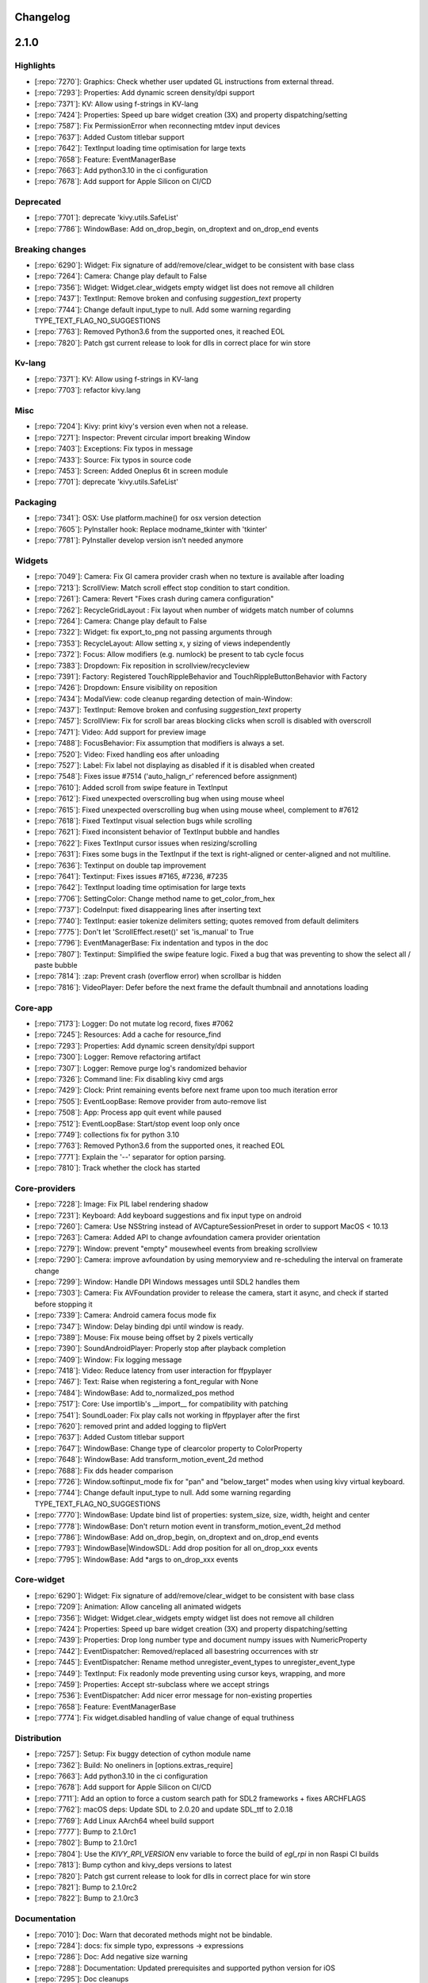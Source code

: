 .. _changelog:

Changelog
=========

2.1.0
=====

Highlights
----------

- [:repo:`7270`]: Graphics: Check whether user updated GL instructions from external thread.
- [:repo:`7293`]: Properties: Add dynamic screen density/dpi support
- [:repo:`7371`]: KV: Allow using f-strings in KV-lang
- [:repo:`7424`]: Properties: Speed up bare widget creation (3X) and property dispatching/setting
- [:repo:`7587`]: Fix PermissionError when reconnecting mtdev input devices
- [:repo:`7637`]: Added Custom titlebar support
- [:repo:`7642`]: TextInput loading time optimisation for large texts
- [:repo:`7658`]: Feature: EventManagerBase
- [:repo:`7663`]: Add python3.10 in the ci configuration
- [:repo:`7678`]: Add support for Apple Silicon on CI/CD

Deprecated
----------

- [:repo:`7701`]: deprecate 'kivy.utils.SafeList'
- [:repo:`7786`]: WindowBase: Add on_drop_begin, on_droptext and on_drop_end events

Breaking changes
----------------

- [:repo:`6290`]: Widget: Fix signature of add/remove/clear_widget  to be consistent with base class
- [:repo:`7264`]: Camera: Change play default to False
- [:repo:`7356`]: Widget: Widget.clear_widgets empty widget list does not remove all children
- [:repo:`7437`]: TextInput: Remove broken and confusing `suggestion_text` property
- [:repo:`7744`]: Change default input_type to null. Add some warning regarding TYPE_TEXT_FLAG_NO_SUGGESTIONS
- [:repo:`7763`]: Removed Python3.6 from the supported ones, it reached EOL
- [:repo:`7820`]: Patch gst current release to look for dlls in correct place for win store

Kv-lang
-------

- [:repo:`7371`]: KV: Allow using f-strings in KV-lang
- [:repo:`7703`]: refactor kivy.lang

Misc
----

- [:repo:`7204`]: Kivy: print kivy's version even when not a release.
- [:repo:`7271`]: Inspector: Prevent circular import breaking Window
- [:repo:`7403`]: Exceptions: Fix typos in message
- [:repo:`7433`]: Source: Fix typos in source code
- [:repo:`7453`]: Screen: Added Oneplus 6t in screen module
- [:repo:`7701`]: deprecate 'kivy.utils.SafeList'

Packaging
---------

- [:repo:`7341`]: OSX: Use platform.machine() for osx version detection
- [:repo:`7605`]: PyInstaller hook: Replace modname_tkinter with 'tkinter'
- [:repo:`7781`]: PyInstaller develop version isn't needed anymore

Widgets
-------

- [:repo:`7049`]: Camera: Fix GI camera provider crash when no texture is available after loading
- [:repo:`7213`]: ScrollView: Match scroll effect stop condition to start condition.
- [:repo:`7261`]: Camera: Revert "Fixes crash during camera configuration"
- [:repo:`7262`]: RecycleGridLayout : Fix layout when number of widgets match number of columns
- [:repo:`7264`]: Camera: Change play default to False
- [:repo:`7322`]: Widget: fix export_to_png not passing arguments through
- [:repo:`7353`]: RecycleLayout: Allow setting x, y sizing of views independently
- [:repo:`7372`]: Focus: Allow modifiers (e.g. numlock) be present to tab cycle focus
- [:repo:`7383`]: Dropdown: Fix reposition in scrollview/recycleview
- [:repo:`7391`]: Factory: Registered TouchRippleBehavior and TouchRippleButtonBehavior with Factory
- [:repo:`7426`]: Dropdown: Ensure visibility on reposition
- [:repo:`7434`]: ModalView: code cleanup regarding detection of main-Window:
- [:repo:`7437`]: TextInput: Remove broken and confusing `suggestion_text` property
- [:repo:`7457`]: ScrollView: Fix for scroll bar areas blocking clicks when scroll is disabled with overscroll
- [:repo:`7471`]: Video: Add support for preview image
- [:repo:`7488`]: FocusBehavior: Fix assumption that modifiers is always a set.
- [:repo:`7520`]: Video: Fixed handling eos after unloading
- [:repo:`7527`]: Label: Fix label not displaying as disabled if it is disabled when created
- [:repo:`7548`]: Fixes issue #7514 ('auto_halign_r' referenced before assignment)
- [:repo:`7610`]: Added scroll from swipe feature in TextInput
- [:repo:`7612`]: Fixed unexpected overscrolling bug when using mouse wheel
- [:repo:`7615`]: Fixed unexpected overscrolling bug when using mouse wheel, complement to #7612
- [:repo:`7618`]: Fixed TextInput visual selection bugs while scrolling
- [:repo:`7621`]: Fixed inconsistent behavior of TextInput bubble and handles
- [:repo:`7622`]: Fixes TextInput cursor issues when resizing/scrolling
- [:repo:`7631`]: Fixes some bugs in the TextInput if the text is right-aligned or center-aligned and not multiline.
- [:repo:`7636`]: Textinput on double tap improvement
- [:repo:`7641`]: Textinput:  Fixes issues #7165, #7236, #7235
- [:repo:`7642`]: TextInput loading time optimisation for large texts
- [:repo:`7706`]: SettingColor: Change method name to get_color_from_hex
- [:repo:`7737`]: CodeInput: fixed disappearing lines after inserting text
- [:repo:`7740`]: TextInput: easier tokenize delimiters setting; quotes removed from default delimiters
- [:repo:`7775`]: Don't let 'ScrollEffect.reset()' set 'is_manual' to True
- [:repo:`7796`]: EventManagerBase: Fix indentation and typos in the doc
- [:repo:`7807`]: Textinput: Simplified the swipe feature logic. Fixed a bug that was preventing to show the select all / paste bubble
- [:repo:`7814`]: :zap: Prevent crash (overflow error) when scrollbar is hidden
- [:repo:`7816`]: VideoPlayer: Defer before the next frame the default thumbnail and annotations loading

Core-app
--------

- [:repo:`7173`]: Logger: Do not mutate log record, fixes #7062
- [:repo:`7245`]: Resources: Add a cache for resource_find
- [:repo:`7293`]: Properties: Add dynamic screen density/dpi support
- [:repo:`7300`]: Logger: Remove refactoring artifact
- [:repo:`7307`]: Logger: Remove purge log's randomized behavior
- [:repo:`7326`]: Command line: Fix disabling kivy cmd args
- [:repo:`7429`]: Clock: Print remaining events before next frame upon too much iteration error
- [:repo:`7505`]: EventLoopBase: Remove provider from auto-remove list
- [:repo:`7508`]: App: Process app quit event while paused
- [:repo:`7512`]: EventLoopBase: Start/stop event loop only once
- [:repo:`7749`]: collections fix for python 3.10
- [:repo:`7763`]: Removed Python3.6 from the supported ones, it reached EOL
- [:repo:`7771`]: Explain the '--' separator for option parsing.
- [:repo:`7810`]: Track whether the clock has started

Core-providers
--------------

- [:repo:`7228`]: Image: Fix PIL label rendering shadow
- [:repo:`7231`]: Keyboard: Add keyboard suggestions and fix input type on android
- [:repo:`7260`]: Camera: Use NSString instead of AVCaptureSessionPreset in order to support MacOS < 10.13
- [:repo:`7263`]: Camera: Added API to change avfoundation camera provider orientation
- [:repo:`7279`]: Window: prevent "empty" mousewheel events from breaking scrollview
- [:repo:`7290`]: Camera: improve avfoundation by using memoryview and re-scheduling the interval on framerate change
- [:repo:`7299`]: Window: Handle DPI Windows messages until SDL2 handles them
- [:repo:`7303`]: Camera: Fix AVFoundation provider to release the camera, start it async, and check if started before stopping it
- [:repo:`7339`]: Camera: Android camera focus mode fix
- [:repo:`7347`]: Window: Delay binding dpi until window is ready.
- [:repo:`7389`]: Mouse: Fix mouse being offset by 2 pixels vertically
- [:repo:`7390`]: SoundAndroidPlayer: Properly stop after playback completion
- [:repo:`7409`]: Window: Fix logging message
- [:repo:`7418`]: Video: Reduce latency from user interaction for ffpyplayer
- [:repo:`7467`]: Text: Raise when registering a font_regular with None
- [:repo:`7484`]: WindowBase: Add to_normalized_pos method
- [:repo:`7517`]: Core: Use importlib's __import__ for compatibility with patching
- [:repo:`7541`]: SoundLoader: Fix play calls not working in ffpyplayer after the first
- [:repo:`7620`]: removed print and added logging to flipVert
- [:repo:`7637`]: Added Custom titlebar support
- [:repo:`7647`]: WindowBase: Change type of clearcolor property to ColorProperty
- [:repo:`7648`]: WindowBase: Add transform_motion_event_2d method
- [:repo:`7688`]: Fix dds header comparison
- [:repo:`7726`]: Window.softinput_mode fix for "pan" and "below_target" modes when using kivy virtual keyboard.
- [:repo:`7744`]: Change default input_type to null. Add some warning regarding TYPE_TEXT_FLAG_NO_SUGGESTIONS
- [:repo:`7770`]: WindowBase: Update bind list of properties: system_size, size, width, height and center
- [:repo:`7778`]: WindowBase: Don't return motion event in transform_motion_event_2d method
- [:repo:`7786`]: WindowBase: Add on_drop_begin, on_droptext and on_drop_end events
- [:repo:`7793`]: WindowBase|WindowSDL: Add drop position for all on_drop_xxx events
- [:repo:`7795`]: WindowBase: Add *args to on_drop_xxx events

Core-widget
-----------

- [:repo:`6290`]: Widget: Fix signature of add/remove/clear_widget  to be consistent with base class
- [:repo:`7209`]: Animation: Allow canceling all animated widgets
- [:repo:`7356`]: Widget: Widget.clear_widgets empty widget list does not remove all children
- [:repo:`7424`]: Properties: Speed up bare widget creation (3X) and property dispatching/setting
- [:repo:`7439`]: Properties: Drop long number type and document numpy issues with NumericProperty
- [:repo:`7442`]: EventDispatcher: Removed/replaced all basestring occurrences with str
- [:repo:`7445`]: EventDispatcher: Rename method unregister_event_types to unregister_event_type
- [:repo:`7449`]: TextInput: Fix readonly mode preventing using cursor keys, wrapping, and more
- [:repo:`7459`]: Properties: Accept str-subclass where we accept strings
- [:repo:`7536`]: EventDispatcher: Add nicer error message for non-existing properties
- [:repo:`7658`]: Feature: EventManagerBase
- [:repo:`7774`]: Fix widget.disabled handling of value change of equal truthiness

Distribution
------------

- [:repo:`7257`]: Setup: Fix buggy detection of cython module name
- [:repo:`7362`]: Build: No oneliners in [options.extras_require]
- [:repo:`7663`]: Add python3.10 in the ci configuration
- [:repo:`7678`]: Add support for Apple Silicon on CI/CD
- [:repo:`7711`]: Add an option  to force a custom search path for SDL2 frameworks + fixes ARCHFLAGS
- [:repo:`7762`]: macOS deps: Update SDL to 2.0.20 and update SDL_ttf to 2.0.18
- [:repo:`7769`]: Add Linux AArch64 wheel build support
- [:repo:`7777`]: Bump to 2.1.0rc1
- [:repo:`7802`]: Bump to 2.1.0rc1
- [:repo:`7804`]: Use the `KIVY_RPI_VERSION` env variable to force the build of `egl_rpi` in non Raspi CI builds
- [:repo:`7813`]: Bump cython and kivy_deps versions to latest
- [:repo:`7820`]: Patch gst current release to look for dlls in correct place for win store
- [:repo:`7821`]: Bump to 2.1.0rc2
- [:repo:`7822`]: Bump to 2.1.0rc3

Documentation
-------------

- [:repo:`7010`]: Doc: Warn that decorated methods might not be bindable.
- [:repo:`7284`]: docs: fix simple typo, expressons -> expressions
- [:repo:`7286`]: Doc: Add negative size warning
- [:repo:`7288`]: Documentation: Updated prerequisites and supported python version for iOS
- [:repo:`7295`]: Doc cleanups
- [:repo:`7301`]: Doc: Add Kivy config example for inverted mtdev events
- [:repo:`7305`]: Slider: Fix step property docs
- [:repo:`7328`]: Added documentation for RecycleView viewclass statefullness,  including a warning, context paragraph, and minimal example
- [:repo:`7342`]: TabbedPanel: Doc calling `switch_to` from `__init__`
- [:repo:`7344`]: App: fix Trio example in docstring
- [:repo:`7358`]: Doc: Fix doc code formatting
- [:repo:`7359`]: Fix first doc line being ignored
- [:repo:`7366`]: Docs: use print() in docs, comment and generated code
- [:repo:`7392`]: Docs: Fix packaging-osx docs (homebrew)
- [:repo:`7432`]: Docs: Fix codespell found typos
- [:repo:`7435`]: Docs: check for "sphinx" in command line
- [:repo:`7441`]: Docs: Fix creating of docs of compoundselection.py
- [:repo:`7451`]: Docs: Fix Type Error when creating bytes from array in Python 3
- [:repo:`7481`]: Doc: Properties spelling fix
- [:repo:`7497`]: Docs: Use python3 super in example
- [:repo:`7560`]: Comment references the wrong layout
- [:repo:`7561`]: Typo on docs, missing "the"
- [:repo:`7580`]: Fix line number references in basic.rst
- [:repo:`7581`]: Fixes double word in docs
- [:repo:`7592`]: Fix missing word in doc/guide/events.rst
- [:repo:`7603`]: Fixes pong tutorial collision on the right side.
- [:repo:`7614`]: Fix install command for zsh
- [:repo:`7623`]: Sphinx: Use class instead of instance in add_lexer + Fixes search on sphinx>1.7.9
- [:repo:`7624`]: Sphinx: Fixes missing documentation_options
- [:repo:`7625`]: Update line number references in documentation
- [:repo:`7672`]: fix various docs
- [:repo:`7693`]: Remove wording and functions specific to Python 2
- [:repo:`7717`]: MotionEvent: Fix docstring in dispatch_done method to reference post_dispatch_input
- [:repo:`7752`]: Improves docs on mobile, fixes duplicated getting started
- [:repo:`7757`]: Update README.md
- [:repo:`7764`]: Update license year
- [:repo:`7766`]: Add support for older Sphinx versions
- [:repo:`7773`]: Docs review before release 2.1.0
- [:repo:`7790`]: made code examples user friendly; fixes #7720
- [:repo:`7799`]: Dark Theme support for docs
- [:repo:`7801`]: made Generic Prompt unselectable
- [:repo:`7815`]: MotionEvent: Fix indentation in module doc
- [:repo:`7826`]: add GitHub URL for PyPi
- [:repo:`7830`]: EventManager: Fix typo in module doc

Graphics
--------

- [:repo:`4854`]: Graphics: Add Sdl2 vsync
- [:repo:`7270`]: Graphics: Check whether user updated GL instructions from external thread.
- [:repo:`7277`]: SVG: Fix SVG instruction iteration for python 3.9.
- [:repo:`7455`]: Graphics: Only check for threading issues once graphics is initialized

Input
-----

- [:repo:`7387`]: Mouse: Update MouseMotionEventProvider to dispatch hover events
- [:repo:`7425`]: Mouse: Fix computation of relative touch position in MouseMotionEventProvider
- [:repo:`7492`]: MouseMotionEventProvider: Refactor of provider and tests
- [:repo:`7549`]: MouseMotionEventProvider: Add disable_hover property
- [:repo:`7587`]: Fix PermissionError when reconnecting mtdev input devices
- [:repo:`7644`]: MouseMotionEventProvider: Update doc of disable_hover property
- [:repo:`7659`]: MotionEvent: Fix scale_for_screen method
- [:repo:`7679`]: MotionEvent: Fix calculation of z values in scale_for_screen method
- [:repo:`7684`]: Enable pressure for touches in android (and ios?)
- [:repo:`7691`]: MotionEvent: Fix keeping of the previous normalized position
- [:repo:`7714`]: MouseMotionEventProvider: Update simulated touch graphics on window resize or rotate
- [:repo:`7785`]: Input providers: Assign type_id to MotionEvent subclasses

Tests/ci
--------

- [:repo:`7176`]: Dev: Add pre-commit.com framework hooks
- [:repo:`7292`]: Benchmarks: Add benchmarks option measurements to pytest
- [:repo:`7461`]: AsyncImageTestCase: Fix for test_reload_asyncimage method and cleanup
- [:repo:`7464`]: Makefile: Add test commands to show missing coverage lines
- [:repo:`7466`]: Tests: Increase test coverage
- [:repo:`7475`]: MouseHoverEventTestCase: Skip testing on Windows platform
- [:repo:`7483`]: MouseHoverEventTestCase: Enable some tests on Windows CI
- [:repo:`7493`]: GraphicUnitTest: Add clear_window_and_event_loop method
- [:repo:`7494`]: MouseHoverEventTestCase: Dispatching event on_cursor_leave to cleanup some tests
- [:repo:`7495`]: CI: Removed unused id_rsa.enc. ssh keys are in the secret env
- [:repo:`7502`]: MultitouchSimulatorTestCase: Don't render widgets in tests
- [:repo:`7509`]: CI: Switch rsa ssh key to ed25519 for server upload
- [:repo:`7513`]: Tests: Latest pyinstaller includes fixes for tests
- [:repo:`7515`]: GraphicUnitTest: Fix signature of tearDown method to use (*args, **kwargs)
- [:repo:`7516`]: MouseHoverEventTestCase: Removed skip of test methods on Windows CI
- [:repo:`7674`]: temporary force python3.9 use in the ci
- [:repo:`7676`]: Bump support-request to v2. Previous integration has been shut down.
- [:repo:`7760`]: Fixes benchmark tests on wheels
- [:repo:`7780`]: Updates action-gh-release and use the default token
- [:repo:`7784`]: Linux AArch64 wheel build optimization
- [:repo:`7794`]: Bring perf_test_textinput  inline with changes in TextInput
- [:repo:`7827`]: Increase timeout to avoid failing tests on windows-2022

2.0.0
=====

Highlights
----------

- [:repo:`6351`]: Core: Drop Python 2 support
- [:repo:`6368`]: Core: Add async support to kivy App
- [:repo:`7084`]: Dependencies: Add basic dependencies to install requirements

Breaking changes
----------------

- [:repo:`6351`]: Core: Drop Python 2 support.
- [:repo:`6368`]: Core: Add async support to kivy App
- [:repo:`6448`]: EventDispatcher: Move `__self__` from widget to EventDispatcher and fix tests.
- [:repo:`6467`]: Graphics: Change filename to source
- [:repo:`6469`]: ModalView: Updating ModalView to improve theming
- [:repo:`6607`]: Window: Fix SDL Keycode Typo
- [:repo:`6650`]: DropDown/ModalView: Make modal and dropdown consistent
- [:repo:`6677`]: Widget: Remove `id` from Widget.
- [:repo:`6678`]: ScrollView: Add always_enable_overscroll property on scrollview
- [:repo:`6721`]: Image: Remove gpl gif implementation
- [:repo:`6918`]: ColorProperty: Use ColorProperty instead of ListProperty for color property
- [:repo:`6937`]: Base: Rename `slave` to `embedded`
- [:repo:`6950`]: Cache: Raise KeyError if None is used as key in Cache

Kv-lang
-------

- [:repo:`6442`]: KV lang: Make it easy to copy Builder and Factory and make them all contexts.
- [:repo:`6548`]: Factory: Meaningful Error Message
- [:repo:`6880`]: KV: Use utf-8 encoding by default on reading .kv files. Fixes #5154

Misc
----

- [:repo:`6323`]: Loader: User agent was not correctly resolved.
- [:repo:`6658`]: Garden: Fixes incorrect path to kivy garden libs on iOS
- [:repo:`6703`]: Network: Fix https in python3.x
- [:repo:`6748`]: Network: Extend certifi usage to ios
- [:repo:`6922`]: WeakMethod: Fx and cleanup WeakMethod usage
- [:repo:`6931`]: VIM: Fix and improve vim syntax highlighting for kv lang
- [:repo:`6945`]: Cache: Don't double copy keys when purging cache by timeout
- [:repo:`6950`]: Cache: Raise KeyError if None is used as key in Cache
- [:repo:`6954`]: Network: Ignore ca_file on http scheme, fixes #6946
- [:repo:`7054`]: Networking: User Agent and Cookies added to UrlRequest

Packaging
---------

- [:repo:`6359`]: Packaging: Fix path by setting to bytes
- [:repo:`6643`]: PyInstaller: List kivy.weakmethod because pyinstaller doesn't see into cython files
- [:repo:`6772`]: PyInstaller: window_info is not included in x86 pyinstaller
- [:repo:`7080`]: OSX: Generate Kivy.app on the CI

Widgets
-------

- [:repo:`6288`]: TextInput: Cache `text` property in TextInput
- [:repo:`6362`]: Carousel: Let 'Carousel._curr_slide()' prepare for the situation where 'index' is None
- [:repo:`6365`]: Carousel: Let 'Carousel.remove_widget()' remove the container of the widget
- [:repo:`6372`]: Carousel: make 'Carousel.remove_widget()' not cause 'IndexError'
- [:repo:`6374`]: Carousel: Make 'Carousel' able to handle the case where 'loop == True' and 'len(slides) == 2'
- [:repo:`6436`]: ColorWheel: Remove bug in algorithm to compute arcs of colorwheel (#6435)
- [:repo:`6469`]: ModalView: Updating ModalView to improve theming
- [:repo:`6481`]: ScreenManager: Make clear_widgets correctly iterate over screens
- [:repo:`6542`]: TextInput: Fixes TextInput Bubble from diseappering immediately after it appears
- [:repo:`6543`]: TextInput: Fixes TextInput cursor "rendering" issue
- [:repo:`6574`]: TreeViewNode: Fix arrow pos and size
- [:repo:`6579`]: Slider: Horizontal value track is offset from the center of Slider
- [:repo:`6624`]: Filechooser: Use full path
- [:repo:`6650`]: DropDown/ModalView: Make modal and dropdown consistent
- [:repo:`6666`]: TextInput: Fix for crashes caused by text selection outside of TextInput area
- [:repo:`6678`]: ScrollView: Add always_enable_overscroll property on scrollview
- [:repo:`6741`]: GridLayout: Add 'orientation' property to GridLayout
- [:repo:`6815`]: Image: Fixes for Image and AsyncImage
- [:repo:`6859`]: Slider: Adding allow_stretch to Slider in style.kv
- [:repo:`6879`]: VKeyboard: Fix key_background_color property not used
- [:repo:`6897`]: RecycleView: Add behavior to set RV data using kv ids
- [:repo:`6905`]: FileChooser: Add font property
- [:repo:`6912`]: TextInput: Remove 'encode' argument from getter method of 'text' property of TextInput
- [:repo:`6918`]: ColorProperty: Use ColorProperty instead of ListProperty for color property
- [:repo:`6942`]: ScrollView: Don't crash when scrollview's content is the same size
- [:repo:`6971`]: Camera: Fix an inconsistency between docs and code on Camera
- [:repo:`6976`]: ModalView: Prevent modalview dismissal without on_touch_down
- [:repo:`6985`]: ScrollView: Fix scrollview scroll/effect recursion
- [:repo:`7009`]: TextInput: IME support for textinput
- [:repo:`7021`]: ColorProperty: Use ColorProperty for remaining color properites
- [:repo:`7032`]: ScreenManager: Fix typo in SlideTransition
- [:repo:`7069`]: ScrollView: Horizontal scrolling disabled if no overflow
- [:repo:`7074`]: Splitter: Fix handling offset
- [:repo:`7118`]: GridLayout : optimize GridLayout
- [:repo:`7129`]: TabbedPanel: Stop tab buttons from scrolling around
- [:repo:`7196`]: ScrollView: fix jumping to bottom when using scrollwheel.

Core-app
--------

- [:repo:`6351`]: Core: Drop Python 2 support.
- [:repo:`6368`]: Core: Add async support to kivy App
- [:repo:`6376`]: Cython: Set cython language_level to py3.
- [:repo:`6381`]: Inspector: Use sets to check if inspector should be activated.
- [:repo:`6404`]: App: Fix pausing without app instance
- [:repo:`6458`]: Core: Fix memory leaks by cleaning up after resources
- [:repo:`6540`]: Config: fix erroneous check of KIVY_NO_ENV_CONFIG
- [:repo:`6581`]: Dependencies: Bump max cython version
- [:repo:`6729`]: DDSFile: ddsfile.py fix for string/bytes comparing for py3
- [:repo:`6773`]: Clock: Add correct value of CLOCK_MONOTONIC for OpenBSD
- [:repo:`6798`]: Platform: Corrected platform detection on Android
- [:repo:`6910`]: Logger: Add encoding
- [:repo:`6926`]: Clock: Add clock lifecycle, better exception handling and other cleanup
- [:repo:`6937`]: Base: Rename `slave` to `embedded`
- [:repo:`6994`]: EventLoop: Don't do event loop stuff when stopped.
- [:repo:`7083`]: Core: Add _version.py and move updating version metadata to the CI
- [:repo:`7112`]: Python: Require python version >=3.6
- [:repo:`7132`]: Python: Add support for Python 3.9.
- [:repo:`7151`]: Dependencies: Bump cython to 0.29.21
- [:repo:`7178`]: Dependencies: Add dependency selection varaibles
- [:repo:`7181`]: Logging: Added color support for compatible terminals

Core-providers
--------------

- [:repo:`6384`]: Window: Allow window providers to indicate which gl backends they are compatible with
- [:repo:`6422`]: Label: Fixes multiline label w/ line_height < 1
- [:repo:`6433`]: Window: Center cache problem on MacOS
- [:repo:`6461`]: Audio: Fix playing audio streams from ffpyplayer
- [:repo:`6507`]: Text: Revert "Fixes multiline label w/ line_height < 1"
- [:repo:`6513`]: Text: Fix issue #6508 Multiline label w/ line_height < 1 renders badly (workaround)
- [:repo:`6515`]: Text: Fixes positioning (valign) issue when using max_lines
- [:repo:`6578`]: Window: Revert swap forced sync (#4219) as it causes performance issue
- [:repo:`6589`]: Window: Add the ability to show statusbar on iOS
- [:repo:`6603`]: Audio: Native audio support for Android
- [:repo:`6607`]: Window: Fix SDL Keycode Typo
- [:repo:`6608`]: Audio: Replace deprecated variables in audio providers
- [:repo:`6721`]: Image: Remove gpl gif implementation
- [:repo:`6743`]: Clipboard: xclip less verbose Kivy startup
- [:repo:`6754`]: Text: Properly raise errors reading a font
- [:repo:`6947`]: Image: Remove 'img_gif' entry from image_libs
- [:repo:`6988`]: Camera: Improve avfoundation camera implementation on iOS
- [:repo:`7071`]: Camera: Fixes crash during camera configuration
- [:repo:`7102`]: Audio: Added loop functionality for SoundAndroidPlayer

Core-widget
-----------

- [:repo:`5926`]: Animation: Fix kivy.animation.Sequence and kivy.animation.Parallel consistency
- [:repo:`6373`]: Properties: Allow observable list and dict dispatch to propagate exceptions.
- [:repo:`6441`]: EventDispatcher: Move Widget proxy_ref upwards to EventDispatcher
- [:repo:`6443`]: Property: Initialize KV created property with default value
- [:repo:`6448`]: EventDispatcher: Move `__self__` from widget to EventDispatcher and fix tests.
- [:repo:`6677`]: Widget: Remove `id` from Widget.
- [:repo:`6858`]: Effects: Fix update_velocity
- [:repo:`6917`]: ColorProperty: Re-add ColorProperty to __all__ list in properties.pyx module
- [:repo:`6930`]: Property: Use ObservableList as internal storage for ColorProperty
- [:repo:`6941`]: Property: Let ColorProperty accept arbitrary list types.
- [:repo:`6965`]: Property: Allow assignment of color names as values for ColorProperty
- [:repo:`6993`]: Property: Add kwargs to 'sort' method of ObservableList

Distribution
------------

- [:repo:`6354`]: Dependecy: Move cython version info to setup.cfg.
- [:repo:`6355`]: Dependency: kivy_deps need to be imported before any modules.
- [:repo:`6356`]: Dependency: Bump cython to 0.29.10 to fix CI building.
- [:repo:`6397`]: Install: Automatically discover kivy sub-packages
- [:repo:`6562`]: RPi: Autodetect when we are on a Raspberry Pi 4
- [:repo:`6568`]: CI: Cross compile wheel for armv7l (Raspberry Pi 4) using Github Actions CI
- [:repo:`6642`]: Install: Switch to using pyproject.toml and setup.cfg for metadata
- [:repo:`6656`]: Wheel: Don't package examples in the wheel
- [:repo:`6662`]: CI: Compile wheels for Raspberry Pi 1-3 using the CI
- [:repo:`6670`]: Dependencies: Fix CI PyPI upload and pin to latest kivy_deps versions.
- [:repo:`6674`]: Sdist: Cannot handle carriage return in description.
- [:repo:`6769`]: RPi: Kivy now works on the Raspberry Pi 4 without X11
- [:repo:`6774`]: Install: Build the extensions in parallel if the options has not been set
- [:repo:`6852`]: Platform: Fix android platform detection when using p4a
- [:repo:`6854`]: Install: Reuse `kivy_build` var (complements #6852)
- [:repo:`6891`]: Cython: Update to latest cython version
- [:repo:`6990`]: Installation: Make setuptools use its local distutils
- [:repo:`7084`]: Dependencies: Add min basic dependencies to install requirements.
- [:repo:`7110`]: Makefile: Detect python verion and gracefully fail on unsupported version
- [:repo:`7152`]: RPi: Stop building wheels for RPi stretch
- [:repo:`7154`]: Anconda: Respect SDKROOT and use_osx_frameworks
- [:repo:`7157`]: Makefile: Try python3 first as python may point to python2.
- [:repo:`7159`]: Makefile: Use python3 if it's present.
- [:repo:`7195`]: Inlcude doc in PR checklist

Documentation
-------------

- [:repo:`6352`]: Docs: force to use sphinx 1.7.9 to restore search
- [:repo:`6377`]: Docs: Embed func signatures in cython to help IDEs.
- [:repo:`6383`]: Doc: Create FUNDING.yml
- [:repo:`6389`]: Doc: Fix linux install docs and update garden instructions
- [:repo:`6398`]: Doc: Update clock.py - Corrected typo
- [:repo:`6399`]: Doc: Fix pip link
- [:repo:`6427`]: Doc: Add comment on required pip version
- [:repo:`6459`]: Docs: fix wrong highlights
- [:repo:`6466`]: Docs: Config docs update
- [:repo:`6478`]: Examples: Fix lack of white-space after ":" in pong.kv
- [:repo:`6479`]: Doc: Fix typos, grammar in install instructions
- [:repo:`6485`]: Doc: Fix KIVY_EVENTLOOP doc
- [:repo:`6491`]: Doc: Fix Widget.pos_hint doc
- [:repo:`6510`]: Doc: Few minor fixes in the doc.
- [:repo:`6511`]: Doc: Update note about kivy-ios python version
- [:repo:`6523`]: Doc: Remove reference to Kivy Designer
- [:repo:`6537`]: Doc: fix GridLayout doc
- [:repo:`6558`]: Examples: Fixed depreciated option for twisted, and sys.exc_call is only run in py2
- [:repo:`6625`]: Doc: Update CONTRIBUTING.md
- [:repo:`6636`]: Example: Missing directory replaced in colorpicker #6599
- [:repo:`6638`]: Docs: Fix typo
- [:repo:`6641`]: Doc: Fix TextInput typos cursor row/col
- [:repo:`6683`]: Doc: Fix spinner kv example
- [:repo:`6694`]: Doc: Fix css on docs
- [:repo:`6712`]: Doc: Revisit of the Windows installation instructions
- [:repo:`6714`]: Doc: Fix spelling errors
- [:repo:`6750`]: Doc: Update packaging-windows.rst
- [:repo:`6775`]: Doc: Fixed the gallery documentation
- [:repo:`6778`]: Doc: Updated Raspberry Pi 4 doc on HW acceleration
- [:repo:`6780`]: Doc: Make RPi SDL2 install instructions clear
- [:repo:`6813`]: Example: bugfix for 3D rendering example
- [:repo:`6821`]: Doc: Expand on the current logger docs
- [:repo:`6863`]: Doc: Add missing hid input parameter
- [:repo:`6868`]: Doc: iOS - migrates to the new install procedure
- [:repo:`6882`]: Example: Improved ScreenManager example
- [:repo:`6895`]: Doc: Add annotations to proxies.
- [:repo:`6924`]: Doc: Buildozer is now in Beta.
- [:repo:`6927`]: Doc: Improvements to kv lang docs
- [:repo:`6938`]: Doc: trigger_action warning / documentation updates
- [:repo:`6963`]: Doc: Correct comments to use proportion, not percent
- [:repo:`6969`]: Doc: Fix docs for on_dropfile
- [:repo:`6975`]: Doc: Update the dev installation instructions
- [:repo:`6977`]: Doc: Add some typing to clock
- [:repo:`6979`]: Doc: Remove duplicate python3-pip
- [:repo:`7002`]: Doc: Print about KIVY_NO_ARGS when printing usage.
- [:repo:`7022`]: Doc: Update doc for all instances of ColorProperty
- [:repo:`7038`]: Doc: Fix on_ref_press documentation
- [:repo:`7039`]: Doc: fixed typo in hbar doc string
- [:repo:`7043`]: Doc: fixed doc string
- [:repo:`7160`]: Examples: Add Recycleview examples
- [:repo:`7179`]: Docs: Switch to staging docs on kivy-website-docs
- [:repo:`7222`]: Docs: minor typo fix in layout docs
- [:repo:`7240`]: Docs: Re-write install docs.
- [:repo:`7241`]: Docs: Add changelog to docs

Graphics
--------

- [:repo:`6457`]: Graphics: Fix "Error in sys.excepthook"
- [:repo:`6467`]: Graphics: Change filename to source
- [:repo:`6472`]: Graphics: Fix relative import for the egl backend
- [:repo:`6533`]: Graphics: Fixes fbo/renderbuffer freeze on iOS
- [:repo:`6702`]: Graphics: Adding support for non-file SVGs
- [:repo:`6777`]: Graphics: Also set points _mode propery to LINE_MODE_POINTS
- [:repo:`6808`]: Graphics: Fix Svg consistency #6467
- [:repo:`6844`]: Graphics: Use GLES context when ES2 is forced
- [:repo:`6846`]: Graphics: Revert "Use GLES context when ES2 is forced"
- [:repo:`6978`]: Graphics: fix ignored alpha value in hsv mode

Input
-----

- [:repo:`6319`]: Mouse: Fix ctypes definition to work with other packages
- [:repo:`7065`]: Mouse: Added support for the mouse4 and mouse5 buttons

Tests/ci
--------

- [:repo:`6375`]: CI: Fix CI failure, 3.5.7 doesn't have compiled binaries.
- [:repo:`6390`]: CI: Python 3.5 doesn't seem to work anymore on travis bionic.
- [:repo:`6403`]: CI: Remove osx workarounds as it breaks the build.
- [:repo:`6415`]: Test: Add tests for coordinates translation
- [:repo:`6417`]: Test: Add preliminary support for coverage for kv files.
- [:repo:`6482`]: CI: Remove usage of KIVY_USE_SETUPTOOLS
- [:repo:`6503`]: CI: Fix rtd builds
- [:repo:`6514`]: Test: Add test method for touch to follow a widget's position
- [:repo:`6516`]: CI: Don't use the Window when computing dp during docs generation
- [:repo:`6554`]: CI: Build latest .DMG for osx app
- [:repo:`6556`]: CI: Update .travis.yml for osx app on master
- [:repo:`6565`]: Test: Add ability to specify offset from widget pos
- [:repo:`6570`]: CI: Enable Python 3.8 wheel generation for osx
- [:repo:`6595`]: Tests: Fix test failures in Python 3.8 (fixes #6594)
- [:repo:`6618`]: Test: Don't preset async_sleep
- [:repo:`6622`]: CI: Switch from Travis/Appveyor to GitHub Actions
- [:repo:`6659`]: CI: Use pip to build wheel so it uses pyproject.toml.
- [:repo:`6669`]: CI: Test generated wheels and sdist
- [:repo:`6673`]: CI: Latest twine doesn't support py3.5
- [:repo:`6681`]: CI: Switch to flake8 and fix PEP8 issues
- [:repo:`6682`]: CI: Create all the wheels before doing any uploads
- [:repo:`6771`]: GitHub: Update issue templates to new format
- [:repo:`6845`]: Tests: Fix failing tests
- [:repo:`6855`]: CI: Upgrade to actions/checkout@v2 & actions/setup-python@v2
- [:repo:`6892`]: Test: Fix failing coverage
- [:repo:`6940`]: CI: Fix linux SDL2
- [:repo:`6951`]: Tests: Refactors test_urlrequest.py
- [:repo:`7115`]: CI: Remove mcnotify integration
- [:repo:`7147`]: PEP8: Fix PEP8 issues
- [:repo:`7174`]: Tests: Warn that async app test framewrok may be removed from kivy.
- [:repo:`7201`]: CI: Test all wheel versions, not just one per OS
- [:repo:`7203`]: Tests: Ensure Bubble uses it's superclass's valid private API

1.11.1 (June 20, 2019)
============================

This release fixed some issues with the docs, the CI, and Kivy dependencies that was introduced in 1.11.0 (:repo:`6357`).

1.11.0 (June 1, 2019)
============================

Installation notes
------------------

Windows

- [:repo:`6324`]: We are transitioning the kivy Windows dependencies from the `kivy.deps.xxx` namespace stored under `kivy/deps/xxx` to the `kivy_deps.xxx` namespace stored under `kivy_deps/xxx`. Pip is sometimes not able to distinguish between these two formats, so follow the instructions below.
- If you're **not upgrading** Kivy, please make sure to pin your `kivy.deps.xxx==x.y.z` dependencies to the versions that was on pypi when your Kivy was released so that you don't get newer incompatible dependencies.
- If you're **upgrading** Kivy, manually uninstall all the `kivy.deps.xxx` dependencies because pip will not uninstall them when you're upgrading. Then re-install the `kivy_deps.xxx` dependencies as instructed on the Kivy website.
- If you're installing the **first time**, simply follow the instructions on Kivy's website.

Linux and macOS

- The new Linux wheels (:repo:`6248`) can be installed with just `pip install kivy`, however, just like on macOS it comes without the Gstreamer dependencies so it has no video and minor audio support. For video/audio support, please install ffpyplayer and set `KIVY_VIDEO=ffpyplayer` in the environment, or install kivy using an alternative method that provides these dependencies.

Highlights
----------

Support

- [:repo:`5947`]: We have moved from IRC to Discord. However, there's matrix integration if you are unable to use Discord. See https://kivy.org/doc/master/contact.html#discord.

Configuration

- [:repo:`6192`]: Support for environmental variables that control the config in the form of `KCFG_SECTION_KEY` has been added. E.g. setting `KCFG_KIVY_LOG_LEVEL=warning` in the environment is the same as calling `Config.set("kivy", "log_level", "warning")` or setting the `log_level` in the `kivy` section of the config to `warning`. Note that underscores are not allowed in the section names.
- Any key set this will way will take precedence on the loaded `config.ini` file. Support for this can be disabled by setting the enviornmental variable `KIVY_NO_ENV_CONFIG=1` and the environment will not be read for configuration options.

KV lang

- [:repo:`6257`]: A new KV-Python integration event that fires when all the KV rules of the widget has been applied, `on_kv_post`, has been added to the `Widget` class. This event fires for a widget when all the KV rules it participates in has been applied and `ids` has been initialized. Binding to this event will let you execute code for your widget without having to schedule the code for the next clock cycle.
- Similarly, a new `apply_class_lang_rules` method was added to `Widget` that is called in order to apply the KV rules of that widget class. Inheriting and overwriting that method will give you the oppertunity to execute code before any KV rules are applied.

Garden

- We are transitioning the Kivy garden flowers from the `kivy.garden.flower` namespace stored under `kivy/garden/flower` or `~/.kivy/garden` to the normal python package format `kivy_garden.flower` namespace stored under `kivy_garden/flower`. With the new configuration, garden flowers will be `pip` installable, support cython flowers, and not require the custom garden tool.
- We're hoping to transition all flowers to the new format, however, for now many flowers still require installation by the garden tool.
- For users, see https://kivy-garden.github.io/index.html#generalusageguidelines. For developers, see https://kivy-garden.github.io/index.html#developmentguidelines for how to start a new flower, and https://kivy-garden.github.io/index.html#guideformigratingflowersfromlegacystructure for how to migrate existing flowers to the new format.

Other

- [:repo:`6186`]: Live resizing has been added for desktop platforms that use the SDL2 window backend.


Deprecated
----------

- [:repo:`6313`]: Pygame has been deprecated. We urge users who have been using pygame to try SDL2 and our other providers. If there are any reasons why Pygame is used instead of SDL2 please let us know so we can fix them.
- Deprecation warnings have also been added to everything that has been deprecated in the past.

Breaking changes
----------------

- [:repo:`6095`]: Changed the Android version to use `App.user_data_dir` for the configuration and added a missing dot to the config file name.
- [:repo:`5340`]: Removed DropDown.dismiss in on_touch_down so it is only dismissed in on_touch_up.
- [:repo:`5990`, :repo:`6169`]: We now use pytest to run our tests rather than nose.
- [:repo:`5968`]: Listview and all its associated modules has finally be removed in favor of RecycleView.


Base
----

Cache

- [:repo:`5995`]: : use Logger.trace to prevent the purge flooding terminal in debug
- [:repo:`5988`]: Removed cache print statements

Config

- [:repo:`6333`]: Properly chceck that KIVY_NO_ENV_CONFIG is not set to zero.

Inspector

- [:repo:`5919`]: Let the Inspector browse into WeakProxy'd widgets

Logger

- [:repo:`6322`]: PermissionError is not defined in py2.

Multistroke

- [:repo:`5821`]: Increase timeout/sleep to increase test robustness

Network

- [:repo:`6256`]: Set cookie header workaround
- [:repo:`6083`]: Added the ability to stop (kill) the UrlRequest thread
- [:repo:`5964`]: Allow setting url agent for async image and urlrequest

Properties

- [:repo:`6223`]: Fix handling None values in DictProperty and ListProperty
- [:repo:`6055`]: Cache values of AliasProperty where possible
- [:repo:`5960`]: Fix Cython properties syntax
- [:repo:`5856`]: Update AliasProperty to cache value only if "cache" argument is set to True
- [:repo:`5841`]: fix issues with `disabled` aliasproperty

Storage

- [:repo:`6230`]: Update jsonstore.py

Tools

- [:repo:`6330`]: Create changelog_parser.py
- [:repo:`5797`]: fix syntax table for emacs kivy-mode

Utils

- [:repo:`6175`]: kivy.utils.rgba function bug fix for python 3 (used to crash)

CI
--

- [:repo:`6311`]: Fix versioning in CI and in kivy.
- [:repo:`6295`]: Add pep8 stage and name builds on travis
- [:repo:`6250`]: Disable wheel building on osx by not watching travis cron status.
- [:repo:`6187`]: Make travis brew update more reliable
- [:repo:`6148`]: Fix some travis errors
- [:repo:`5985`]: Remove notification webhook from travis
- [:repo:`5978`]: tell travis to use bionic instead of trusty for tests
- [:repo:`5977`]: Fix travis flaky test
- [:repo:`5973`]: try using xcode10 for travis, as we cannot reproduce the imageio issue locally
- [:repo:`5934`]: Fix repo path in github app config comment
- [:repo:`5845`]: fix osx wheels

Core
----

Camera

- [:repo:`6168`]: fix broken update to avfoundation
- [:repo:`6156`]: Adding fixes to support ios camera
- [:repo:`6119`]: Add support for opencv 4
- [:repo:`6051`]: Update camera_android.py; fixes camera for Python 3
- [:repo:`6033`]: adding division future import to prevent further fps bugs
- [:repo:`6032`]: ensure floating point math when calculating fps
- [:repo:`6027`]: Fix 5146
- [:repo:`5940`]: Set android camera to autofocus
- [:repo:`5922`]: Updated camera_opencv.py to use reshape(-1) instead of tostring()

Clipboard

- [:repo:`6178`]: Clipboard: fixes for nspaste

Image

- [:repo:`6194`]: imageio: fix jpg/png saving
- [:repo:`6193`]: Image: don't force iteration if we reuse the cache
- [:repo:`6142`]: Fixes SDL2 image loading (jpg)
- [:repo:`6122`]: Allow saving a core Image into BytesIO
- [:repo:`5822`]: AsyncImage test fix for Windows py2.7

Spelling

- [:repo:`5951`]: Add a warning about support for pyenchant on windows

Text

- [:repo:`5970`]: fix styles from latests PR
- [:repo:`5962`]: Pango + fontconfig/freetype2 text provider

Video

- [:repo:`6270`]: Suggest how to fix unable to create playbin error.
- [:repo:`6246`]: Disabled set_volume() in core.video.ffpyplayer play() function. Fix for #6210
- [:repo:`5959`]: Issue 5945

Window

- [:repo:`6283`]: Limit live resize to desktop
- [:repo:`6179`]: window: fix multiple resize sent, and always sent the GL size, never …
- [:repo:`6164`]: Removed default orientation hints on Android
- [:repo:`6138`]: Fix android's sensor orientation
- [:repo:`6133`]: Make top/left of window dispatch events on updates
- [:repo:`6107`]: Fixed fullscreen and orientation handling to work with SDL-2.0.9 on Android
- [:repo:`6092`]: Fix sdl close inconsistencies. closes #4194

Doc
---

- [:repo:`6343`]: Fix docs for the release
- [:repo:`6334`]: Add docs for linux wheels
- [:repo:`6316`]: Update doc of AliasProperty
- [:repo:`6296`]: Remove duplicate installation instructions.
- [:repo:`6282`]: example for adding, `background_color` to Label
- [:repo:`6217`]: add a few kv examples to widget docs
- [:repo:`6215`]: Added pillow as a required python library
- [:repo:`6214`]: Grammar tweaks
- [:repo:`6204`]: Update OSX Install instructions for MakeSymlinks
- [:repo:`6199`]: Replace "it's" with "its" in several places
- [:repo:`6198`]: Correct a grammar mistake in two places
- [:repo:`6189`]: Update docs referring the change from nose tests to pytest
- [:repo:`6185`]: Raises minimum OSX version for current DMG.
- [:repo:`6180`]: Updated version no. for SDL building
- [:repo:`6159`]: Update installation for RPI with notes for latest Raspian issues
- [:repo:`6129`]: typo in doc comments
- [:repo:`6124`]: Removed doc note about Python 3 on Android being experimental
- [:repo:`6069`]: : explain mechanics of size property
- [:repo:`6061`]: Fix rpi instructions
- [:repo:`6049`]: Lang widgets need to be capitalized
- [:repo:`6047`]: fix misspelling in docs
- [:repo:`6031`]: rewriting of installation instructions
- [:repo:`6023`]: Fix docstring example for Vector.rotate
- [:repo:`6016`]: : Add doc for transform_point
- [:repo:`5971`]: fix doc generation
- [:repo:`5953`]: FAQ about the "Unable to get Window: abort"
- [:repo:`5943`]: Fixed bounce
- [:repo:`5925`]: Fix Doc 'Input Management'
- [:repo:`5912`]: OS X to macOS in README
- [:repo:`5911`]: Maintain separate docs for different releases
- [:repo:`5910`]: Versioned docs
- [:repo:`5908`]: : corrected typo in docs
- [:repo:`5903`]: Correct iOS docs, add ref links
- [:repo:`5900`]: : fix typo in window docs
- [:repo:`5896`]: add missing versionadded to pagelayout's anim_kwargs
- [:repo:`5895`]: add an example for using UrlRequest
- [:repo:`5887`]: : Grammar tweaks to test docs
- [:repo:`5879`]: add instructions for Fedora dependencies
- [:repo:`5869`]: python basics
- [:repo:`5858`]: Fixed PEP8 in Pong examples
- [:repo:`5850`]: : Update for Python 3.7
- [:repo:`5848`]: Document the `data` parameter for add_json_panel()
- [:repo:`5846`]: Maintain separate docs for different releases
- [:repo:`5840`]: : Remove py34 substitutions in nightly lists
- [:repo:`5839`]: Docs: Fix Windows nightly wheel links
- [:repo:`5833`]: Docs: Add note about not yet available py3.7 packages
- [:repo:`5790`]: Removed checkbox doc info about colours outside 0-1 range
- [:repo:`5765`]: Update documentation for Clock.triggered decorator

Graphics
--------

- [:repo:`6269`]: Add ability to specify dash offsets for Line
- [:repo:`6267`]: actually return value of wrapped gil_dbgGetAttribLocation
- [:repo:`6247`]: Fixes broken lines vertices
- [:repo:`6232`]: Respect the alpha value when setting rgb.
- [:repo:`6112`]: declare `_filename` in svg.pxd
- [:repo:`6026`]: Support building against mesa video core drivers.
- [:repo:`6003`]: : fix invalid offset calculation if attribute is optimized out
- [:repo:`6000`]: : Prevent enabling vertex attribute that are not in the shader
- [:repo:`5999`]: : Fixes KIVY_GL_DEBUG=1
- [:repo:`5980`]: Issue #5956: Fix casts in texture.blit_buffer for ushort and uint types.
- [:repo:`5969`]: Fix version number and supports ARGB/BGRA
- [:repo:`5957`]: Fix matrix transformation for orthographic projection
- [:repo:`5952`]: Change order of CGL backend to prefer dynamic GL symbol loading
- [:repo:`5907`]: Better #4752 fix
- [:repo:`6145`]: img_tools.pxi: Support pitch alignment in bgr->rgb conversion

Highlight
---------

- [:repo:`6062`]: Activating Open Collective

Input
-----

- [:repo:`6286`]: Add caps and numlock to the modifiers
- [:repo:`6281`]: SetWindowLongPtrW ctypes prototype bug
- [:repo:`6264`]: Fix the ctrl bug in hidinput (Issue #4007)
- [:repo:`6153`]: MTDMotionEventProvider, set thread name
- [:repo:`6152`]: HIDInputMotionEventProvider, set thread name
- [:repo:`6012`]: Fix HIDMotionEvent log formatting
- [:repo:`5870`]: Provider matching for input postproc calibration
- [:repo:`5855`]: add missing mapping for `numpaddecimal`

Lang
----

- [:repo:`5878`]: Make kivy.graphics.instructions.Callback available from within Kv lan…

Lib
---

Osc

- [:repo:`5982`]: Removed kivy.lib.osc from setup.py packages
- [:repo:`5967`]: Since osc is now available through oscpy, remove old crappy oscapi code

Modules
-------

Screen

- [:repo:`6048`]: screen: add definition for OnePlus 3t
- [:repo:`5928`]: Add definition for the HUAWEI MediaPad M3 Lite 10 tablet

Showborder

- [:repo:`6005`]: add modules/showborder

Other
-----

- [:repo:`6303`]: Update license file year.

Packaging
---------

- [:repo:`6341`]: Bump cython max version.
- [:repo:`6329`]: Add Pyinstaller tests
- [:repo:`6310`]: Only delete files in kivy, properly detect git.
- [:repo:`6306`]: Fixes for PPA and CI
- [:repo:`6305`]: Re-enable building osx wheels and app
- [:repo:`6275`]: Add windows gst support without pkg-config.
- [:repo:`6268`]: Tested with cython 0.29.7
- [:repo:`6182`]: Update OSX SDL2/Image/Mixer/TTF to latest version
- [:repo:`6165`]: Include GStreamer in PyInstaller package
- [:repo:`6130`]: Removed python version specification from buildozer install
- [:repo:`6128`]: Fix reading description #6127
- [:repo:`6054`]: Add new "canonical" path for binary Mali driver
- [:repo:`6046`]: Added Arch Linux (ARM)
- [:repo:`6008`]: Allow to override build date with SOURCE_DATE_EPOCH
- [:repo:`5998`]: Change check for Cython to attempt fallback to setuptools on supporte…
- [:repo:`5966`]: Update with Cython 0.28.5
- [:repo:`5866`]: Add support for cross-compiling for the raspberry pi
- [:repo:`5834`]: Fix missing requirements for Python 3.6 64bit
- [:repo:`5826`]: Drop support for py3.3, which is EOL
- [:repo:`5820`]: automate .app/dmg creatio for both python2 and 3 on osx
- [:repo:`5793`]: Improve Makefile debug configuration
- [:repo:`5777`]: Update Cython to 0.28.3

Widgets
-------

Bubble

- [:repo:`6043`]: Configure Bubble's BackgroundImage's auto scale property

Carousel

- [:repo:`5975`]: fix missing touchModeChange renaming to touch_mode_change
- [:repo:`5958`]: Fix 5783 carousel looping
- [:repo:`5837`]: carousel - update add_widget with 'canvas' parameter

Checkbox

- [:repo:`6317`]: Fix checkbox state issues.
- [:repo:`6287`]: Fix CheckBox Python2 compatibility.
- [:repo:`6273`]: Fix "Object no attribute active" (Bug introduced via PR #4898)

Colorpicker

- [:repo:`5961`]: ColorPicker refactor to prevent multiples event firing

Filechooser

- [:repo:`6050`]: correction of a malfunctioning with ..\ in Windows platforms (function _generate_file_entries)
- [:repo:`6044`]: Limited FileChooserProgress text size to widget size

Modalview

- [:repo:`5781`]: Add 'on_pre_open' and 'on_pre_dismiss' events to ModalView

Pagelayout

- [:repo:`5868`]: anim_kwargs in PageLayout

Recycleview

- [:repo:`5963`]: Fix 5913 recycle view steals data

Scatter

- [:repo:`5983`]: Issue #5773: Ensure to dispatch on_transform_with_touch event when the angle change

Screen

- [:repo:`6347`]: add tests for #6338
- [:repo:`6346`]: Make switch_to accept already added screens.
- [:repo:`6344`]: Revert "[widgets/screen]Fix #3143"
- [:repo:`6279`]: Fix #3143

Scrollview

- [:repo:`6294`]: [ScrollView] Touch is in wrong coordinates
- [:repo:`6255`]: Fix " object has no attribute 'startswith' "
- [:repo:`6252`]: Attempt to fix nested scrollviews
- [:repo:`6020`]: Add smooth_scroll_end

Tabbedpanel

- [:repo:`6291`]: Fix bug in TabbedPanel.remove_widget method

Textinput

- [:repo:`6309`]: Fix TextInput shortcuts
- [:repo:`6249`]: Fix issues #6226 and #6227 in multiline-enabled TextInput
- [:repo:`6120`]: Corrected textinput key input detection to only use on_textinput
- [:repo:`6113`]: Made textinput ignore space keydown/keyup for space input

Treeview

- [:repo:`5844`]: fix #5815 uncomplete node unselection in treeview

Widget

- [:repo:`5972`]: fix widget tests for python2
- [:repo:`5954`]: Scale export to png


1.10.1 (July 8, 2018)
============================

Core
----

- [:repo:`4974`]: Video: update 'loaded' on new video, unload previous video
- [:repo:`5053`]: ffpyplayer video: update frame/position on seek if video paused
- [:repo:`5109`]: Add textedit event for text editing by IME
- [:repo:`5187`]: Fix Windows clipboard when pasting a file
- [:repo:`5206`]: Touchscreen fixes
- [:repo:`5220`]: Redeclare Svg.reload as throwing an exception.
- [:repo:`5222`]: Fix typo in SVG
- [:repo:`5233`]: svg improvements
- [:repo:`5252`]: Add support for shaped windows
- [:repo:`5264`]: Remove double list copy in Animation._update
- [:repo:`5265`]: Remove dead code for SDL2 windowresized event
- [:repo:`5281`]: Make App.on_config_change an event
- [:repo:`5298`]: Add support for saving flipped Textures
- [:repo:`5305`]: img_pygame: Fix loading of binary alpha formats
- [:repo:`5312`]: ffpyplayer video: disable builtin subtitles by default
- [:repo:`5313`]: ffpyplayer video: better video seek
- [:repo:`5324`]: window_sdl2: Fix memory leak in screenshot
- [:repo:`5325`]: text_sdl2: Fix very unlikely memory leak
- [:repo:`5328`]: Fix build with cython 0.26
- [:repo:`5355`]: handle_exception defaults to RAISE, not STOP
- [:repo:`5362`]: Raspbian stretch egl library fix
- [:repo:`5377`]: Let dpi formatting exceptions in kv propagate out from cython.
- [:repo:`5382`]: Fix Json+DictStore not raising error for non-existing folder + unittest
- [:repo:`5387`]: _text_sdl2.pyx: Don't clear pixel memory twice
- [:repo:`5389`]: Don t drop SDL_Dropfile event while in pause #5388
- [:repo:`5393`]: Forward kwargs to config parser.
- [:repo:`5396`]: Actually display multitouch emulation if sim set to True.
- [:repo:`5421`]: Fix host/port handling in UrlRequest
- [:repo:`5423`]: Add probesysfs option to include devices that offer core pointer functionality
- [:repo:`5435`]: Changed Logger.error to Logger.warning on android import
- [:repo:`5437`]: Purge KV lang TRACE logs on demand with environment variable
- [:repo:`5459`]: audio_sdl2: Update for mixer v2.0.2 support
- [:repo:`5461`]: Monkey patch PIL frombytes & tobytes, fixes #5460
- [:repo:`5470`]: Added 'frag_modelview_mat' uniform to address #180
- [:repo:`5535`]: Fix FileNotFoundError when sys path doesn't exist
- [:repo:`5539`]: Window info
- [:repo:`5555`]: python3 package of Pillow needs a updated Import
- [:repo:`5556`]: Fixed loading fonts with dot in name, fixed spelling in Russisn examle
- [:repo:`5576`]: window_x11: implement get_window_info()
- [:repo:`5577`]: window_x11: fix python3 TypeError
- [:repo:`5579`]: Fix Ctypes Clipboard error with embeded null character
- [:repo:`5593`]: Fix float division by zero
- [:repo:`5612`]: raise exception when trying to add Widget with a parent to Window
- [:repo:`5621`]: do not use the clock in __dealloc__ to prevent deadlock
- [:repo:`5624`]: Update LICENSE
- [:repo:`5664`]: Fixes renderbuffer leaking when creating Fbo
- [:repo:`5693`]: PiCamera-based camera provider for Raspberry Pi
- [:repo:`5703`]: Fixed format string mistake in Error Message
- [:repo:`5705`]: Check for activation before attaching to window. references #5645
- [:repo:`5716`]: Replace vendored lib/OSC and lib/oscAPI with oscpy.
- [:repo:`5778`]: Update extensions for ImageLoaderPIL
- fc2c3824a: Update properties.pxd
- 5bf0ff056: Properties: Allow custom comparator.
- cf7b55c1b: change opengl ids to unsigned ints
- 87897c489: Add on_textedit event to SDL2 Window (#5597)
- 4d9f19d08: Expose "absolute" options in HIDInputMotionEventProvider class
- ae3665c32: camera: fix __all__ export
- 53c2b4d63: picamera: fix for python2. Closes #5698
- d3d517dd2: Re-add `gi` camera provider.
- d175cf82c: Fix Inspector crash if shaped window is disabled
- 4deb3606d: Add sdl2 system cursors (#5308)
- f5161a248: Clean hanging code (#5232)
- b7906e745: Fix py2/py3 iteritems (#5194)
- 5961169c5: add versionadded tag for KIVY_BCM_DISPMANX_LAYER
- ebeb6c486: cache.py bug fixes (#5107)
- b4ab896b0: input: probesysfs: remove getconf dependency
- 58b9685da: @triggered: add cancel method
- f8194bb69: Add test units to ClockTestCase
- dafc07c0e: @triggered: Set default timeout=0
- 061891ce1: Add decorator for Clock.create_trigger()
- 1c855eb14: on_joy_ball is called with 2 position valuesc
- 1a20a3aef: Prioritize XClip for clipboard on Linux

Widgets
-------

- [:repo:`4905`]: Removed textinput cursor bug #3237
- [:repo:`5167`]: Add support for RST replace
- [:repo:`5200`]: Added `abs_tol` argument to isclose call to ensure no float edge cases
- [:repo:`5212`]: fix [:repo:`5184`]: ScrollView bar_margin affects also touch position
- [:repo:`5218`]: Add support for footnotes to RST
- [:repo:`5243`]: Fix for crash when setting is_focusable property in issue #5242
- [:repo:`5255`]: Fix race condition in AsyncImage
- [:repo:`5260`]: Disable emacs bindings for Alt-Gr (Ctrl+Alt) key
- [:repo:`5263`]: Avoid Animation.cancel_all(Window) that interfers with user animations
- [:repo:`5268`]: Fix crash when instantiating ActionView(use_separator=True)
- [:repo:`5335`]: issue #5333 - actionbar throws exception when resized
- [:repo:`5339`]: Rewrite ActionGroup from Spinner to Button+DropDown
- [:repo:`5370`]: Fix all ScreenManagers sharing the same transition
- [:repo:`5379`]: Allow negative values in textinput with filters.
- [:repo:`5413`]: Don't pass touch to children when outside the ScrollView.
- [:repo:`5418`]: Add text_validate_unfocus option to TextInput
- [:repo:`5445`]: Resize treeview collapse. closes #5426
- [:repo:`5455`]: Add TextInput cursor blinking control
- [:repo:`5472`]: export widget canvas to png including alpha values
- [:repo:`5484`]: DragBehavior: Transform window coordinates to parent coordinates befo…
- [:repo:`5567`]: EffectWidget: Correct typo 'setdefaults' to 'setdefault'
- [:repo:`5641`]: Fix LabelBase.register() to behave as documented
- [:repo:`5715`]: Let Layout.add_widget use the ``canvas`` argument
- [:repo:`5748`]: Add canvas argument to FloatLayout.add_widget
- [:repo:`5764`]: Fix #5761 AsyncImage reload() doesn't invalidate Loader Cache
- [:repo:`5632`]: Fixes #5632, typo of col instead of row.
- 9a8603d54: hotfix: Stop AccordionItem collapse animation
- a432e0d73: Let BoxLayout.add_widget use the ``canvas`` argument
- 37ccbfac2: pass an empty list for "buttons" param to create_touch
- 8da2272e5: Remove ineffective changes
- 2faa6a993: doc: Added default value to Scatter 'do_collide_after_children' property
- faa03f7e4: Gridlayout min size bounds check (#5278)
- 27e3b90ea: Fix touch passing down when overlapping TextInputs (#5189)
- 5e2b71840: Fix image size and comment handling in RST (#5197)
- b505b1d13: Add on_load to AsyncImage (#5195)
- 873427dbb: Add Slider.sensitivity (#5145)
- d06ea4da2: Deprecate the Widget's id property


Tests
-----

- [:repo:`5226`]: Add test for ScrollView bars
- [:repo:`5282`]: Add test for _init_rows_cols_sizes
- [:repo:`5346`]: Add unittest for ActionBar
- [:repo:`5368`]: Unittesting features
- [:repo:`5372`]: test_video.py: Fix misleading class name
- [:repo:`5374`]: Fix creating 'results' folder in GraphicUnitTest if not making screenshots
- [:repo:`5378`]: Add test for Inspector module, fix children order for ModalView
- [:repo:`5381`]: Add test for KV event/property + trailing space
- [:repo:`5399`]: Add unittest for Mouse multitouch simulator
- [:repo:`5433`]: Add simple guide for GraphicUnitTest
- [:repo:`5446`]: Add unittest for AsyncImage + remote .zip sequence
- [:repo:`5489`]: Add unittest for TextInput selection overwrite
- [:repo:`5607`]: Add unittest for Vector.segment_intersection floatingpoint error
- 6b93d8aa4: Fix unicode error
- c9ecb4017: Add test for RST replace

Docs
----

- [:repo:`5170`]: Fix typo in installation/windows.rst
- [:repo:`5177`]: Fix comments for paste in textinput.py
- [:repo:`5221`]: Docs: Link methods, remove empty title
- [:repo:`5227`]: Add gstreamer to ubuntu install
- [:repo:`5240`]: Settings in example are faulty
- [:repo:`5270`]: doc: add missing escape characters into Linux installation instructions
- [:repo:`5307`]: Docs: Explain handling Popup in KV
- [:repo:`5330`]: Docs: Rewrite system cursor
- [:repo:`5424`]: Add notice about Kivy.app not being available for download
- [:repo:`5439`]: OSX Install Instruction Update - Cython explicit version
- [:repo:`5458`]: Add docs for setting Window.shape_mode
- [:repo:`5518`]: less renaming
- [:repo:`5519`]: oxford
- [:repo:`5520`]: Documentation consistency
- [:repo:`5521`]: redundant 'as'
- [:repo:`5522`]: widget's
- [:repo:`5523`]: terser
- [:repo:`5524`]: tighten
- [:repo:`5559`]: Docs: Add note about MemoryError for kivy.deps.gstreamer
- [:repo:`5600`]: Fixed one letter documentation typo (in example)
- [:repo:`5626`]: Fix typo in docs.
- [:repo:`5695`]: Docs: Add warning about using Texture before application start
- 12487a24f: Remove tree; doesn't look good with website CSS
- bb07d95e9: Clarify Windows alternate location installation
- d6d8a2405: Doc: Fix parsed literal block in installation docs
- 4d4ee413c: Doc: added 18.04 to dev install docs
- 5f6c66eba: Doc: Fixed typo in animation.py
- 285162be5: Kivy is available on Macports directly
- 94d623f91: Doc: changed disabled state docs for widget to more standard form
- e029bed41: Doc: tweak to uix/spinner.py docs
- 86b6e19d8: Doc: tweaks to cython version installation instructions
- ef745c2fe: Doc: remove specifying cython version, list working cython vs. kivy versions. references #5674
- 0ccd8ccd9: Doc: tweaks to modules/console.py
- 90448cbfa: Doc: revisions to modules/console.py
- 73f99351c: Doc: added explanation for Builder.unload filename parameter
- 67fb972ee: Doc: refinements to actionbar.py
- 96252c9ad: Doc: refinements to actionbar docs
- 917a1b4a2: Update installation-osx.rst
- a3251fd79: Doc: clarified angle offering for python 3.5+
- 0fbac3bdb: Doc: tweaks to actionbar docs
- 0ec9530b3: Doc: additions to ActionBar docs
- 1aa431539: Fix stencil's documentation
- 51d172500: Doc: corrected typo in recycleview layout docs
- 6af68c41f: Doc: Added link to toggle button image
- e7d171393: Doc: Added togglebutton image to docs
- 0ea6e95df: Doc: Added 16.04 dependencies listing
- 0cc3a9812: Update debian installation doc
- 22aa73f55: Docs: Remove "-dev" version in versionchanged
- c07f97179: Docs: Fetch cython version from setup.py (#5302)
- 2ad58a9a0: Doc: cleanup, added doc strign for RecycleLayout to make linkable
- 493a4a985: Doc: tweaks to the recycleview docs
- 114c1a026: Doc: Grammer tweaks to /doc/sources/guide/graphics.rst and kivy/core/window/__init__.py
- 3d243629f: Doc: petty grammar tweaks to kicy/core/window/__init__.py
- 7cdf9b3fd: Doc: corrected the kkivy/core/window/keyboard_anim_args docs to more accurately reflect defaults
- c5eb87974: Docs: removed the 'None' default value as it is actualy ''
- c090c6370: Doc: corrected path for AliasProperty in RecycleViewBehavior
- 24647bd9c: Doc: added heirarchical namespacing to treeview items
- 6f0639a25: Docs: Fix note indentation after code block
- 7daea785f: Doc: added description of rotation property value for kivy.uix.scatter
- ac0d28f1f: Reorder osx packaging methods
- 19d9d9d81: Doc: tweaks to grammar for RoundedRectangle graphics instruction
- cdee22eaa: Doc: tweaks to grammar for RoundedRectangle graphics instruction
- c6b2fe309: Fix nightly links.
- 242beb39a: Update android virtual machine documentation
- fa1e0b283: Deprecate the vm.
- bd392abca: Remove vm link.
- a6ee7605c: Add info about kivy_examples.
- 97f3096cc: Doc: remove leftover USE_OSX_FRAMEWORKS env var
- b4ce25698: doc: setting KIVY_OSX_FRAMEWORKS=0 during installation is not needed anymore
- e5126afce: doc: use latest Cython version for macOS and do not force reinstallation
- bd98d81bc: docs: remove warning about unavailable wheels on Windows
- f1b412d9a: Docs: Fix examples PPA command; Cython for v1.10.0
- 333f15845: Doc: Fix Mesh docstring (#5806)

Examples:
---------
- [:repo:`5026`]: Update Twisted Framework Example to Py3
- [:repo:`5173`]: Fix shapecollisions example for py2
- [:repo:`5486`]: Rotate monkey head smoothly
- [:repo:`5487`]: Update codeinput.kv
- [:repo:`5564`]: Update basic.rst
- [:repo:`5611`]: typo fix in docs example
- e658c65ce: Fix animation transition around the unit circle in Android compass example
- 4de0599a8: Update joystick example

Misc:
-----

- [:repo:`4984`]: Allow changing kivy dispmanx layer in the Raspberry Pi
- [:repo:`5285`]: fix install_twisted_reactor for python3 (_threadedselect is now inclu…
- [:repo:`5350`]: tools/kviewer: Fixed it working on python3
- [:repo:`5525`]: Switch to manual KV trace purging
- [:repo:`5763`]: Add kivy/core/window/window_info.c to .gitignore
- 98e944277: Updated copyright year in doc index
- b39c84bc0: pep8 fixes
- 8143c6be9: Add -- to separate Atlas module options
- d054d5665: Add -- to --use-path option in documentation
- 38ed32f2b: Create CODE_OF_CONDUCT.md
- fa01246c8: long overdue update to the kv syntax highlight for vim
- 0c63c698f Fix licensing issues (#5786)

Packaging:
----------

- [:repo:`5366`]: Fix 'git' not found in setup.py
- [:repo:`5392`]: Fix setup.py under python2
- [:repo:`5466`]: Introduce no support for Cython 0.27 - 0.27.2
- [:repo:`5584`]: Added Python 3.6 to setup.py categories
- [:repo:`5627`]: Add setupconfig.py to packagedata
- [:repo:`5747`]: Updated minimum cython version
- 10530bbfc: Added missing comma in package_data list
- f66f34023: setup: fix error about gl_mock that doesn't exist anymore
- d462a70f9: setup: fix cython rebuilding all graphics even if it has been already done. Closes #4849
- aaca07b20: Fix missing kivy.tools in setup.py (#5230)

CI:
---

- [:repo:`5229`]: Appveyor: switch DO_WHEELS to True
- [:repo:`5406`]: Fixes for Cython 0.27
- d5e0ccc00: comment out failing mingw appveyor builds
- 71cbd4c40: fixes for osx builders in travis
- 55200ee1a: workaround to make inspector tests pass without blocking window
- 002e46f7d: travis.yml: add semi-colon
- f1693863e: travis.yml: add sudo to easy_install
- 9f71b38a4: travis.yml: try easy_install pip to fix missing command error
- bae09d913: travis.yml: Make TRAVIS_OS_NAME detection consistent
- 94db03ed3: Prevented warnings for repeated loading for travis Inspector test cases
- 61e05c113: Fix travis build error in inpector.py, line 382
- cd592c1e8: Fixed Pep8 violations (fix travis build 3676 moans)
- a736f287a: Remove fixed version of cython from .travis.yml
- 87ae2145c: Removed outdated line from .travis.yml
- 30fd00fa8: Restore cython=-=0.26.1 for appveyor builds
- 5c4b8ed14: Downgrade Cython to 0.26.1 for builds
- 484b2f788: Upload wheels directly to server (#5175)
- e2c309416: travis.yml add back missing ";"
- 2fc9cf521: add back pip installation in osx travis build
- 7f5d9a4b4: use travis_retry for coveralls, in case it fails randomly
- e12d21667: fix again osx travis build (pip command not found)
- 3d41f1da1: Update .travis.yml
- 642e029a8: Add docutils to Travis deps
- ce6d54e2f: Add wheel generation support for osx and Linux.
- 36e029aec: Upload sdist and examples.
- 2e400aa41: Quote filenames [build wheel]
- 04bfcff4d: Give better wheel upload path [build wheel win]
- 8167ff410: Fix wheel building on all platforms (#5812)



1.10.0 (May 7, 2017)
============================

Breaking changes
----------------

- [:repo:`3891`] ButtonBehavior.always_release defaults to False, so by default a release outside the button is ignored.
- [:repo:`4132`] ButtonBehavior.MIN_STATE_TIME was removed and instead has been added to the config. Each button and dropdown now has their own configurable min_state_time property that defaults to the config value.
- [:repo:`4168`] kivy.metrics.metrics was removed, use kivy.metrics.Metrics instead.
- [:repo:`4211`] TextInput.background_disabled_active was removed, the normal background is used instead.
- [:repo:`4254`] kivy.utils.platform is now a string describing the platform and not a callable.
- [:repo:`4603`] Made App.on_pause default to return True.
- [:repo:`4819`] Remove kivy module extension support - it wasn't used.
- [:repo:`4224`] Remove pygst (audio, video, camera), gi (audio, video) and videocapture (camera) providers. Use gstplayer or ffpyplayer instead (https://kivy.org/docs/guide/environment.html#restrict-core-to-specific-implementation)
- [:repo:`5011`, :repo:`4828`] added support for opencv 2 and 3 (camera)
- [:repo:`5033`] Clock trigger call doesn’t return True (or anything) anymore, use `is_triggered` instead.
- [:repo:`5088`] Change the auto scale option in BorderImage from bool to string with multiple scaling options.

Core
----

Audio

- Add FLAC to GstPlayer extensions
- [:repo:`4372`] Added pitch shifting to audio using sdl2
- [:repo:`4853`] Add 'mp4' support to audio with gstplayer
- [:repo:`4875`] Added note that to seek, sound must be playing

Clipboard

- Detect correct Activity regardless of bootstrap (android)
- [:repo:`3990`] Store clipboard contents for gtk3 (ClipboardManager spec)
- [:repo:`4093`] Make clipboard_android work for both old and new toolchain
- [:repo:`4371`] Fix version warning for clipboard_gtk3
- Fix Python 3.5-x64 Windows clipboard, see asweigart/pyperclip#25
- [:repo:`5152`] Fixed crash on python3, due to items not being subscriptable

Image

- Add JPE to supported sdl2 image extensions
- [:repo:`3971`] Fix stopping an image animation with value of -1 for anim_delay
- [:repo:`4186`] Accept data URIs for image filename
- [:repo:`4708`] Get actual image format instead of extension (imghdr)
- [:repo:`4728`] Use PILImage.frombytes when PILImage.fromstring gives an exception
- [:repo:`4753`, :repo:`4727`] Image saving using 'save()' throws error
- [:repo:`5155`] Fix unicode image source in Python 2

Text

- [:repo:`3888`] Fix PIL deprecated tostring() scrambling the text
- [:repo:`3896`] Add font rendering options - hinting, kerning, blending (sdl2)
- [:repo:`3914`] Add underline and strikethrough styling for Label and MarkupLabel
- [:repo:`4265`, :repo:`3816`] Implement text outline for sdl2
- [:repo:`4012`] Fix label color handling
- [:repo:`4047`, :repo:`4043`] Fix alpha rendering of text color for pygame
- [:repo:`4063`] Performance improved for comparing an entire string for Label
halign and valign
- Add 'center' as an alias of 'middle' for Label.valign
- Register all /usr/share/fonts subfolders
- [:repo:`4625`] Add ellipsis styling for markup label
- [:repo:`4813`, :repo:`2412`] Change default font to core.text.DEFAULT_FONT
- [:repo:`4846`] Allow skipping italic, bold and bolditalic for the default_font
config option
- [:repo:`4858`, :repo:`4589`, :repo:`3753`] Add is_shortened to Label

Video

- [:repo:`4345`] ffpyplayer provider was updated to work with the latest FFPyPlayer codebase.
- [:repo:`5052`] Fix ffpyplayer img.to_memoryview returning None

Window

- [:repo:`3890`] turn Window.focus into a read-only property
- set Window.focus to false when the window is started in a hidden state
- [:repo:`3919`] SDL2/Android: fixes pause/resume crash using sdl2 bootstrap on
android
- sdl2/android: redo fix on_pause/on_resume for SDL2 bootstrap. No more
freeze on resume.
- [:repo:`3947`] release gil when polling for sdl events
- [:repo:`4104`] window_sdl2: fix title and icon_filename to accept bytes or str
- [:repo:`4207`] add map_key/unmap_key, automatically map android back key
- [:repo:`4209`] Add SDL2 window events
- [:repo:`4217`] Fix Window resizing for X11
- [:repo:`4239`] X11: honor borderless configuration
- [:repo:`4310`] X11: implement on_title
- [:repo:`4316`] Animate the window content based on `softinput_mode`, introducing
keyboard_padding and keyboard_anim_args
- [:repo:`4403`, :repo:`4377`] Take care to account for `density` for mouse_pos
- [:repo:`4468`] Prevent buffer crash on RPi if window was closed
- [:repo:`4631`, :repo:`4423`] Fixes keycode typo
- [:repo:`4665`] Add softinput_mode handling for SDL2
- [:repo:`4707`] Add grab mouse in sdl2 window
- [:repo:`4851`] Add Window position manipulation
- [:repo:`4919`] Disable SDL2's accelerometer-as-joystick behaviour
- [:repo:`4921`] Add an allow_screensaver property for Window
- [:repo:`4952`] Add multiple joysticks support
- [:repo:`5019`] Add note for elevated use of on_dropfile
- [:repo:`5048`] Fix missing sys.stdout.encoding when piped or frozen

Data
----

Keyboards

- [:repo:`4334`] Add German keyboard layout

Style.kv

- Fix disabled_color for markup
- [:repo:`3925`, :repo:`3922`] Fix FileListEntry text alignment
- [:repo:`3864`] Avoid end-dev setting ColorWheel internal values
- [:repo:`4176`] Change TextInput images for selection handles
- [:repo:`4364`] Fix missing sp() in style.kv
- [:repo:`4447`, :repo:`4416`] Fix filechooser size text align
- Filechooser: Align size labels with the table header
- [:repo:`4558`] Separate image and button in Switch
- [:repo:`4732`] Hide Image if no app_icon in ActionPrevious

Base
----

- [:repo:`3955`] Deprecate the interactive launcher
- [:repo:`4427`, :repo:`4361`] Fix multiprocessing.freeze_support()
- [:repo:`4449`] Store kivy_home_dir as a unicode string in python 2
- Make gif loader last (Gif loader is slow and should be used if PIL or FFPY providers don't work)
- Gst should be imported first since it cannot use sdl2's zlib but sdl2 can use gst's zlib
- [:repo:`4737`] Remove sdl2 presplash after initialised (needs android package)
- [:repo:`4874`] Add Include folder to get_includes()
- [:repo:`4949`] Normalize version

Animation

- [:repo:`4223`, :repo:`4222`] Implement cancel_property on animation's Sequence
- [:repo:`4494`] Update ClutterAlpha URL in AnimationTransition
- [:repo:`4563`] Draw animation every frame by default, use step=0 instead of 1 / 60.0
- [:repo:`4643`] Animation object is passed with the event docs <<< REMOVE?
- [:repo:`4696`, :repo:`4695`] Remove sequential animations from Animation._instances when
complete

App

- [:repo:`4075`] Fix missing path separator
- [:repo:`4636`, :repo:`4634`] App.stop() clear window children only if window exists

Compat

- [:repo:`4617`] Add isclose to compat based on py3.5 function

Clock

- [:repo:`3603`] Add clock to compat
- Include clock changes for freebsd
- [:repo:`4531`] Bump max_iteration to 20

Config

- [:repo:`4813`] Add variable for default_font
- [:repo:`4921`] Add variable for allow_screensaver

EventDispatcher

- [:repo:`3736`, :repo:`3118`] Make widget kwargs passing higher priority than kv

Factory

- [:repo:`3975`] Remove duplicate definition of SelectableView
- [:repo:`4046`] Register missing properties in factory
- [:repo:`4108`] Update factory registers (RecycleView, RecycleBoxLayout)

Graphics

- [:repo:`3866`] Allow Line.points definition to be a mix of lists/tuples
- [:repo:`3970`] Fix upload uniform without calling useprogram
- [:repo:`4208`] Fix error in Line.rectangle documentation
- [:repo:`4554`] Allow requesting graphics instruction update
- [:repo:`4556`] Segmenats is 180 everywhere and in the docs
- what is that? -> a37c8dd, 6dd8c5e
- [:repo:`4700`, :repo:`4683`] Reactivate free calls in smoothline
- [:repo:`4837`] Restore gl/gles selection at compile-time
- [:repo:`4873`] path changes for config.pxi
- [:repo:`4913`, :repo:`4912`] Fix missing 'return' in get method for Mesh `mode` property
- [:repo:`5030`] Fix BorderImage border ordering description
- [:repo:`5091`] Fix get_pixel_color for py3

Lang

- [:repo:`3909`] Add apply_rules to BuilderBase
- [:repo:`3984`] Refactored lang.py - moved into its own module
- Fix missing global_idmap in new kivy.lang refactor
- [:repo:`4013`] New ColorProperty and rgba function
- [:repo:`4015`] More robust kv string detection
- [:repo:`4073`, :repo:`4072`] Split imports on all whitespace
- [:repo:`4187`] Fix Parser.execute_directive() not using resource_find() for including directive
- [:repo:`4301`] Fix parser not continuing after warning
- [:repo:`4358`] Allow spaces before colons for classes, properties
- [:repo:`4583`] Use consistent 'Lang' for logs instead of 'Warning'
- [:repo:`4615`] Fix profiling tool HTML output generation
- Catch TypeError in dump_builder_stats
- [:repo:`5054`] Fix inconistent naming if kv files are not unloaded
- [:repo:`5068`] Unload matching rules
- [:repo:`5153`] Fix KV include for quoted paths

Lib

- [:repo:`4122`] Add 'with oscLock' in sendBundle to always release lock
- Correctly use oscLock in sendMsg
- [:repo:`3695`] Extend OSC library
- Fix py2 print in OSC
- [:repo:`4433`] OSC - convert to bytes for python3
- Ctypes supported on Android

Loader

- [:repo:`4359`] Fix Exception on remote image
- [:repo:`4545`, :repo:`4366`] Fix Asyncimage on error

Logger

- [:repo:`4057`, :repo:`4039`] Properly format log text
- [:repo:`4375`] Fix handling of PermissionError for logger.purge_logs
- [:repo:`4400`] Recognize {rxvt,rxvt-unicode}-256color as color capable
- [:repo:`4404`] Use a shorter field width for non-colored output
- [:repo:`4538`] Fix "no isatty() method" errors
- [:repo:`5067`] Replace hardcoded value `maxfiles` with config setting


Multistroke

- [:repo:`4803`] Fix a silly multistroke crash

Network

- [:repo:`2772`] Handle proxy servers in UrlRequest
- [:repo:`4297`] Fix py3 returning wrong results
- [:repo:`4448`] Fix url in UrlRequest

Parser

- [:repo:`4011`] List supported input formats for parse_color
- [:repo:`4021`] Append alpha for 3 digit hex colors

Properties

- [:repo:`4013`] New ColorProperty and rgba function
- [:repo:`4304`] AliasProperty should update when underlying prop changes even if cache is True
- [:repo:`4314`] Don't cache until first dispatch, otherwise it's never dispatched if read before the dispatch
- [:repo:`4623`] Fix grammar in exceptions
- [:repo:`4627`] Allow conversion from strings without trailing units
- [:repo:`5135`] Add py3 object.__init__() reference to properties

Resources

- [:repo:`4490`] Return `abspath` in `resource_find`.

Input
-----

- [:repo:`3915`, :repo:`2701`] Don't offset WM_TOUCH with caption size when fullscreen
- [:repo:`4045`, :repo:`4040`] Late import window for wm_touch
- [:repo:`4318`, :repo:`4309`] Fix touch scaling for WM_TOUCH
- [:repo:`4468`] Fix HIDinput to dispatch events from main thread and don't eat escape
- [:repo:`4501`] Add on_stop to recorder
- [:repo:`4621`] Fix mtdev provider max_touch_minor option
- Fix MTDev crashing if 'x' and 'y' are not in args
- Fix MTDev crashing if touch not in last_touches
- [:repo:`4725`, :repo:`4413`, :repo:`4682`] Catch permission errors in MTDev
- [:repo:`4923`] Prevent an attempt to import AndroidJoystick with SDL2

Modules
-------

- [:repo:`5143`] Fix listing modules via `-m list`

Monitor

- [:repo:`4567`] Fix monitor drawing issues after window resize
- Code cleanup

Screen

- [:repo:`4396`] Add a lot of new devices

Touchring, Cursor

- [:repo:`4721`, :repo:`3097`] Touchring and Cursor are now two modules

WebDebugger

- Use events size function instead of list comprehension

Joycursor

- [:repo:`5094`] Add JoyCursor module

Storage
-------

- [:repo:`4269`] Fix clear() not syncing the storage file
- [:repo:`4722`] Add JSON dump indention and sort_keys option to JSONStorage

Widgets
-------

- Deprecate ListView
- [:repo:`4944`] Deprecate modules pertaining to ListView (AbstractView, Adapters)
- [:repo:`4108`] Integrate Recycleview into Kivy
- Add warnings about RecycleView being experimental
- [:repo:`4617`] Adds size_hint_min/max to widgets

ActionBar

- [:repo:`3128`] Introduce ActionGroup.dropdown_width property
- [:repo:`4347`, :repo:`4119`] Fix ActionView layout more dense/packed after increase of width
- [:repo:`4441`] Fix dismiss in ActionGroup
- [:repo:`4891`, :repo:`4867`] Fix Actionview window maximize/minimize bug
- [:repo:`5049`] Fix ActionDropDown.on_touch_down

AnchorLayout

- [:repo:`4628`] Fix asymmetric padding list

Behaviors

- [:repo:`3900`] Add CoverBehavior
- [:repo:`4258`] Allow keeping direct ref in knspace, fix crash when child knspace attr is None but parent doesn't have attr
- [:repo:`4509`] Fix CompoundSelectionBehavior example
- [:repo:`4598`, :repo:`4593`] Fix ToggleButton released with allow_no_selection=False in CompoundSelection
- [:repo:`4599`] Add text_entry_timeout to CompoundSelection
- [:repo:`4600`] Allow all chars that are not e.g. arrow, and fix holding down key in CompoundSelection
- Don't return true when already selected in CompoundSelection
- [:repo:`4782`, :repo:`4484`] Allow unselect an item when multiselect is False in CompoundSelection
- [:repo:`4850`, :repo:`4817`] Add CompoundSelectionBehavior.touch_deselect_last property
- [:repo:`4897`, :repo:`4816`] Make _get_focus_* methods public in FocusBehavior
- [:repo:`4981`, :repo:`4979`] Fix typo in CompoundSelection

Carousel

- [:repo:`4081`, :repo:`2087`] Fix repeating addition of widget
- Use is operator for identity comparison
- [:repo:`4522`] Fix carousel scrollview children touch_move

CheckBox

- [:repo:`4266`] Add checkbox color

CodeInput

- [:repo:`3806`] Add EmacsBehavior to CodeInput
- [:repo:`3894`] Rename active_key_bindings to key_bindings
- [:repo:`3898`] Remove CodeInput.key_binding

Dropdown

- [:repo:`4112`, :repo:`4092`] Convert absolute coordinates of the touch.pos to relative
coordinates of self.attach_to(dropdown's button)
- [:repo:`4511`] Fix dropdown and spinner dismissing issue
- [:repo:`4550`, :repo:`4353`] Rework of #4353 DropDown.max_height
- [:repo:`4805`, :repo:`4730`] Fix first click in ActionGroup

FileChooser

- [:repo:`3710`] Fix directory selection double-selecting
- [:repo:`4200`] Handle children's size_hints equal to zero
- [:repo:`5010`] Fix a crash when using a file as the path

GestureSurface

- [:repo:`3945`] Remove line_width
- [:repo:`4779`] Fix collision check for on_touch_move
- [:repo:`4034`] Don't limit size to cols/rows_minimum, but treat it as real min.
- [:repo:`4035`] Respect size_hint in gridlayout

Image

- [:repo:`4510`] Fix py2 ASCII error
- [:repo:`4534`] Removed long tracebacks
- [:repo:`4545`, :repo:`4549`] Asyncimage on error

Label

- [:repo:`3946`] Fix label rendering options
- [:repo:`3963`, :repo:`3959`] Show disabled_color when disabled=True for markup label

ListView

- Include ListItemReprMixin
- Add note about possible deprecation of ListView
- [:repo:`2729`] Don't require a text argument for CompositeListItems

ModalView

- [:repo:`4136`] Fix model center not syncing with window center
- [:repo:`4149`, :repo:`4148`] Fix modal background not resizing
- [:repo:`4156`] Fix incorrect ModalView position after window resize
- [:repo:`4261`] Don't return ModalView instance in open and dismiss methods

PageLayout

- [:repo:`4042`] Fixed bug if zero or one widgets are in pagelayout
- Code style improvement

ScreenManager

- [:repo:`4107`] Fix Screen removal leaving screen.parent property != None
- [:repo:`3924`] Don't generate a new screen name for existing screens
- [:repo:`4111`, :repo:`4107`, :repo:`2655`] Remove the last screen and leave ScreenManager in a valid state
- Don't check the Screen parent type, it can only be a ScreenManager
- [:repo:`4464`] Fix SwapTransition not scaling
- Add missing import of Scale
- [:repo:`5032`] Add CardTransition to ScreenManager

ScrollView

- [:repo:`3926`, :repo:`3783`] Fix scroll distance bug
- [:repo:`4014`] Revert accidental non-pep8 scrollview changes
- [:repo:`4032`] Fix ScrollView not properly ignoring touch_up
- [:repo:`4067`] All touches that don't scroll should be skipped in touch move
- [:repo:`4180`] Scroll to touch pos if the touch is within the scrollbar but does not collide with the handle
- [:repo:`4235`] Make sure import does not load a window
- [:repo:`4455`, :repo:`4399`] Focused widget inside ScrollView should unfocus on tap
- [:repo:`4508`, :repo:`4477`] Always pop the touch
- [:repo:`4565`, :repo:`4564`] Fix scrollview click registering on PC
- [:repo:`4633`] Postpone scroll_to if the viewport has pending layout operation
- [:repo:`4646`] Fix on_scroll_move to obey scroll_distance
- [:repo:`4653`] Add checks to start scroll if do_scroll enabled for axis
- Add size_hint_min/max support to ScrollView
- Use viewport's size_hint
- Fix ScrollView ignoring scroll_y, scroll_x being set from outside

Settings

- Fix string_types double import
- [:repo:`3625`] Add show_hidden and dirselect to SettingPath

Slider

- [:repo:`4028`] Fix Slider.value exceeding Slider.max
- [:repo:`4127`, :repo:`4124`, :repo:`4125`] Change use of dimension conversion in Slider
- Add styling properties for Slider widget
- Added value_track* properties

Spinner

- Ensure Spinner text is updated when text_autoupdate changes
- Autoupdate spinner text only if the current text is not between the new values
- [:repo:`4022`] Add option to sync Spinner dropdown children heights
- Update Spinner.text if empty, without comparing values
- [:repo:`4511`] Don't re add all widgets upon resize, it just lead to infinite size calc.
- Fix type and don't used children directly since it could be modified
- [:repo:`4547`] Fixes opening for empty values

StackLayout

- [:repo:`4236`] Fix stacklayout not sizing if children is empty
- [:repo:`4579`, :repo:`4504`] Fix stackLayout children rearranging themselves unexpectedly when their parent's size changes

TabbedPanel

- [:repo:`4559`] Fix scrolling in TabbedPanel
- [:repo:`4601`] Remove tab limit

TextInput

- [:repo:`3935`] Altered get_cursor_from_xy to intuitively place cursor
- [:repo:`3962`] Add TextInput.password_mask to customize the password placeholder
- [:repo:`4009`] hint_text in TextInput shows when focused and no text entered
- [:repo:`4024`] Always show the textinput cursor at the moment of touch
- [:repo:`4048`] Use a trigger when resetting the textinput cursor state
- [:repo:`4055`] Implement wrapping of continuous text in textinput
- [:repo:`4088`, :repo:`4069`] Fix disabled backspace
- Fix infinite loop when width is negative
- Don't reset focus when focus changes
- [:repo:`4204`] hint_text decode text by default
- [:repo:`4227`, :repo:`4169`] Push flags correctly for linebreak in _split_smart
- [:repo:`4367`, :repo:`4244`] Don't try to split lines shorter than 1px
- [:repo:`4445`] Prevent an infinite loop when trying to fit an overlong word
- [:repo:`4453`] Fix text going off-screen while wrapping
- [:repo:`4560`, :repo:`3765`] Fix app crashing on do_cursor_movement('cursor_end') on empty text
- [:repo:`4632`, :repo:`4331`] Clear selection_text directly
- [:repo:`4712`] Fixed space input under SDL2 for some Android keyboards
- [:repo:`4745`] Add cursor_width to TextInput
- [:repo:`4762`, :repo:`4736`] Prevent setting suggestion_text crashes if text is empty string and canvas is not setup yet
- [:repo:`4784`] Made sure Selector gets on_touch_down only once
- [:repo:`4836`] Fix Bubble not reachable on Android when touch in textinput is near the borders
- [:repo:`4844`, :repo:`3961`] Fix not working BubbleButton on_touch_up
- [:repo:`5100`] Fix TextInput crash when text, focus is set and enter pressed at same time

TreeView

- [:repo:`4561`] Add TreeView.deselect_node()

Video

- [:repo:`4961`] Fix on_duration_change typo

Videoplayer

- [:repo:`4920`] Replace old video with CC0 licensed video

VKeyboard

- [:repo:`4900`] Add font_size for key text size
- [:repo:`5020`] Fix file/kblayout opening

Widget

- [:repo:`4121`, :repo:`3589`] Check if canvas was found in parent canvas for export_to_png
- [:repo:`3529`] Rebind Widget.parent by default
- [:repo:`4584`, :repo:`4497`] Avoid being behind parent's canvas when inserting a widget at last index

Tools
-----

Highlighting

- Update Emacs mode to modern way of enabling newline and indent

Packaging

- [:repo:`4840`, :repo:`4811`] Fixed get_deps_minimal crash in Python3

PEP8checker

- Add shebang again
- [:repo:`4798`] Update pep8.py to version 2.2.0
- Add E402 to pep8 ignore list
- Normalize paths excluded from style checks
- Match start of folder paths during pep8 check
- Ignore E741 and E731
- Exclude dir kivy/tools/pep8checker
- Delete sample_for_pep8.py
- Remove stylereport target from Makefile
- Print error count during style check instead of passing it as exit code
- Ignore style issues in kivy/deps

Report

- Fix StringIO for py2, raw_input/input, crash if GL not available. Add more detailed platform checking. Warn the user the gist is pasted anonymously.
- Made ConfigParser py2/3 compatible

Doc
---

- [:repo:`4271`, :repo:`2596`] Fix docs build on Windows
- [:repo:`4237`] Add screenshots for widgets
- Tons of doc fixes thanks to the awesome community
- Special Thanks to ZenCODE for his awesome work on improving the doc

Examples
--------

- [:repo:`3806`] Add EmacsBehavior example
- [:repo:`3866`] Fix examples/canvas/lines.py example
- [:repo:`4268`] Fix takepicture requirements, use android.mActivity instead of autoclass
- Add RecycleView example
- [:repo:`4573`] Add clipboard example
- [:repo:`4513`] Add an examples for Window.on_dropfile
- [:repo:`4807`] Add example for various color input
- [:repo:`4862`] Add joystick example
- [:repo:`4883`] Fix attribution in examples/widgets/lists
- [:repo:`4925`] Replace images with CC0
- Fix KVrun example
- Fix Settings example
- Fix tabbed showcase example
- [:repo:`5022`] Revert SmoothLine in example
- [:repo:`5027`] Fix unicode error in KeyboardListener example
- [:repo:`5035`] Added KV example for CoverBehavior
- Fix camera example - save image with extension
- [:repo:`5079`] Add shape collision example
- Fix examples gallery
- Fix SVG example - scale with only one value
- [:repo:`5075`, :repo:`4987`] Split examples into separate wheel for windows

Unit Tests
----------

- Adapt ListView selection test to new behavior
- Add test for TextInput focused while being disabled
- [:repo:`4223`, :repo:`4222`] Add a test for issue #4222
- [:repo:`4227`] Add test case for word break
- [:repo:`4321`, :repo:`4314`] Internal alias property details should not be assumed and tested
- [:repo:`4624`] Fix test_wordbreak fail on Retina Mac
- Add simple tests for JsonStore options
- [:repo:`4821`] Fix test_fonts file deleting
- Use almost equal for float assert
- Clipboard should only accept unicode
- [:repo:`5115`] Replace Pygame with SDL2 for image comparing test
- [:repo:`5111`] Add test for Fbo.get_pixel_color

Packaging
---------

- Tons of more fixes that weren’t mentioned here, details of which can be gathered from http://github.com/kivy/kivy


Migration
---------

- [:repo:`3594`] Remove KEX (extension) support
- [:repo:`3891`, :repo:`3312`] ButtonBehavior.always_release default to False
- [:repo:`4132`] Include a min delay before dismissing
- [:repo:`4168`] Remove deprecated kivy.metrics.metrics
- [:repo:`4211`] Remove TextInput.background_disabled_active
- [:repo:`4224`] Remove deprecated video and audio providers: pygst, pyglet and pygi
- [:repo:`4254`] kivy.utils.platform is a string and it's not callable anymore
- [:repo:`4603`, :repo:`4796`] Made on_pause default to True


1.9.1 (Jan 1, 2016)
============================
`Changelog published here <https://groups.google.com/forum/#!topic/kivy-users/7LTIHnRCuG4>`_.

1.9.0 (Apr 3, 2015)
============================

Core
----

- [:repo:`2280`] When core critically fails to load a lib, print all the exceptions.
- [:repo:`2488`] Sdl2 support
- [:repo:`2800`] core:core_register_lib: make sure libs are registered in order mentioned...


Audio

- [:repo:`1926`] handle URL's with parameters
- [:repo:`2131`] fix bug with sound state in audio_gstplayer.py
- [:repo:`2278`] fix socket leak in gstplayer
- [:repo:`2125`] gstplayer: fix audio/video volume handling, as setting only once in load() doesnt work after stop().
- [:repo:`3004`] audio: Fixed the get_pos method
- core/audio: accept m4a as input format.
- core/audio: add pygame m4a for android
- audio: fix leak in SDL implementation (iOS)


Camera

- a couple of fixes for camera/avfoundation


Clipboard

- [:repo:`2258`] Clipboard: move `copy` and `paste` methods from `TextInput` to `core.clipboard` implementation.
- [:repo:`2743`] os specific clipboard
- core:clipboard_pygame is able to paste unicode text
- fix clipboard_pygame.py to encode only for py2


Image

- [:repo:`1963`] texture: add icolorfmt parameters to define alternative color format storage.
- [:repo:`2085`] add .jpe to the supported extensions for providers that supports jpeg
- [:repo:`2358`] Add ffpyplayer provider for image
- [:repo:`2037`] PIL: detect and use frame disposal method
- [:repo:`2556`] core:img_io add py3 support, img_sdl2 add save support
- [:repo:`2232`] convert image data to a bytearray to more consistently get color info
- [:repo:`2170`] Fix image unicode issues
- [:repo:`2645`] img_pil:check for attribute's existance before accessing it. closes #2641
- [:repo:`2695`] add optional flipped param to pil image save
- [:repo:`2718`] uix:Image introduce `anim_loop` property
- [:repo:`2826`] allow In-memory image loading
- [:repo:`2834`] fixes zip files not loaded by ImageLoaderPygame
- [:repo:`2836`] core:Image:zip_loader start using the new functions for loading from memory
- [:repo:`2403`] Update Imageio.pyx with fox for cython.21
- [:repo:`2282`] core/imageio: dont advertise to support gif cause we are not able to animate it
- core/image: remove rowlength slot
- imageio: accelerate bgra->rgba conversion using Accelerate framework


Text

- [:repo:`1998`] use a more natural method to check if self._text is unicode.
- [:repo:`2050`] Workaround for pygame font issue with unicode filesnames.
- [:repo:`2166`] Use correct options to finish of markup layout
- [:repo:`2259`] Fixed issue where anchors not reporting correct position
- [:repo:`2248`] [core/text] When stip is False allow space to remain on last line if it fits.
- [:repo:`2225`] Use int for texture size, otherwise it'd never equal to the actual texture size.
- [:repo:`2677`] fix stripping for wrapped text
- [:repo:`2696`] add unicode error handling to core text
- [:repo:`2673`] use available system fonts
- [:repo:`2840`] Fix text stripping issues
- [:repo:`2891`] Change the default font from DroidSans to Roboto
- [:repo:`2897`] Update readme, font files and kv as part of moving to Roboto
- [:repo:`3014`] core/text: allow others font extension to be loaded
- core.text: Make sure colorformat is specified while blitting texture.
- Align text flush with justify.


Video

- [:repo:`1629`] Add ffpyplayer provider.
- [:repo:`2125`] gstplayer: fix audio/video volume handling, as setting only once in load() doesnt work after stop().
- [:repo:`2275`] video: fix video.unload called when position is changing.
- [:repo:`2962`] Video fixes


Window

- [:repo:`1904`] Exit on escape changes
- [:repo:`2130`] Add on_request_close event to window to check before the window is closed
- [:repo:`2148`] Add read-only tag to WindowBase width and height properties
- [:repo:`2329`] Import glReadPixels from the correct place. Fixes #2032
- [:repo:`2359`] add __self__ property to Window
- [:repo:`2384`] Wrong 'F3' key value.
- [:repo:`2386`] respect keyboard height when providing window height in softinput resize mode
- [:repo:`2564`] joystick support with sdl2
- [:repo:`2662`] Window.screenshot python 3 fix
- [:repo:`2688`] Add `pause_on_minimize` config option
- [:repo:`2689`] core: window_pygame fix conflict with command_mode and ctrl+a
- [:repo:`3047`] Joystick support on WindowPygame
- [:repo:`3092`] Don't add force to kwargs since it's not a prop.
- [:repo:`3115`] X11: fix CWOverrideRedirect handling
- [:repo:`3147`] `on_textinput` event for handling text input events from IME, and other custom input methods
- [:repo:`2590`] Add maximize, minimize, restore, hide and show methods for SDL2 Window
- [:repo:`3200`] Add window_state Config option


Base
----

- [:repo:`2528`] allow customizing the location of the Kivy config data
- [:repo:`2873`] environment: add an option to prevent parsing command line argument as kivy arguments.


App

- [:repo:`2171`] Add root_window property to App class


Animation

- [:repo:`1959`] animation: copy the original value to correctly animate list/tuple/dict.
- [:repo:`2739`] unbind on_anim1_complete in Sequence
- [:repo:`3100`] fix animation with new WeakProxy objects
- [:repo:`2458`] animation: fix crash when widget is gone. (also #2561, #2676)


Atlas

- [:repo:`1841`] atlas: Avoids the "Too many open files" error in case of a large number of input fil
- [:repo:`3042`] Atlas fixes (#2822 and accept glob patterns)


Config

- [:repo:`1937`] Add ConfigParserProperty
- [:repo:`1937`] Add remove_callback method to ConfigParser
- [:repo:`2122`] Config.set can now convert ints to string in Python3
- [:repo:`2030`] Add warning about Settings.on_config_change() value type
- [:repo:`2127`] Placement of import config critical to opening window size.
- [:repo:`2228`] Add largs in config register func.
- [:repo:`2288`] add upgrade method to ConfigParser
- [:repo:`2122`] config: ensure python3 configparser will always set strings.
- [:repo:`2351`] Get the configparse object when obj is created if it exists already.
- [:repo:`2932`] Get the configparse object during linking if it exists already.
- Add ConfigParserProperty and remove_callback method to ConfigParser.


Clock

- [:repo:`2072`] Only execute events that have not been removed.
- [:repo:`2310`] Make Clock thread safe.
- [:repo:`2315`] Use class object for hash instead of the class method
- [:repo:`2330`] Use wrap to give correct name to mainthread wrapped func. Fixes #2027.


EventDispatcher

- [:repo:`2069`] Add kwargs to dispatch.
- [:repo:`2566`] Enable cyclic garbage collection to EventObservers.
- [:repo:`2724`] assert that event callbacks are actually callable
- [:repo:`2797`] Restore internal EventObservers to use python objects instead of structs.
- [:repo:`2899`] Forward args when creating property.
- event: try to fix events compilation with older cython
- Make explicit dependance of event and properties pxd files.
- Propogate exceptions from EventObservers methods.
- _event only depends on prop.pxd and prop.pyx.
- Fix use after free when unbinding a currently dispatching function. Also, don;t dispatch callbacks added during a dispatch


Factory

- [:repo:`2052`] Warn when factory tries to re-register an existing class with different bases


Gesture

- [:repo:`2058`] Add bbox_margin as a property of GestureSurface


Graphics

- [:repo:`1899`] Adding enforcement of the wanted graphics system (GL/GLES)
- [:repo:`1876`] Fixed UnicodeDecodeError for bad closed-source Intel drivers
- [:repo:`1946`] add a RoundedRectangle instruction
- [:repo:`1876`] fix shader for intel drivers
- [:repo:`1996`] created method flip_horizontal() for kivy.graphics.texture.Texture
- [:repo:`2186`] Use memoryviews for blit_buffer
- [:repo:`2352`] Fix cython shader 'python temp coercion' exception.
- [:repo:`2421`] Fix line joints when doing a PI angle
- [:repo:`2430`] Add gles_limits env variable.
- [:repo:`1600`] texture: enforce the Texture.blit_* colorfmt/bufferfmt to be the same as the texture, if we have GLES_LIMITS activated
- [:repo:`2440`] Tesselator
- [:repo:`2414`] Add SmoothLine reload_observer. Fixes #2377
- [:repo:`2266`] add debug method for recursive updates
- [:repo:`2554`] fix line circle angles
- [:repo:`2170`] Fix image unicode issues
- [:repo:`2428`] Fix bgr conversion memory leak
- [:repo:`2630`] fix size issue for 3D models loaded in kivy
- [:repo:`2809`] Default gles_limits to whether we're on desktop.
- [:repo:`2784`] Added property name setters in Color __init__
- [:repo:`3030`] Matrix: add get method to retrieve the current matrix
- [:repo:`3040`] Matrix: add a put method to directly set matrix value
- [:repo:`1600`] texture: enforce the Texture.blit_* colorfmt/bufferfmt to be the same as the texture, if we have GLES_LIMITS activated
- graphics: fixes for cython 0.20.2 (old version) and remove gcc warning.
- [:repo:`2445`] shader: correctly ask for the length of the info. Maybe this is why the odoo crash.
- sdl2/texture: fix compilation for older cython with python3
- texture: fix invalid color conversion for texture when introduced icolorfmt (need double check with SMAA).
- [:repo:`2857`] graphics/context: release shaders the same way we do for others graphics
- shader: fix for python3


Interactive Launcher

- [:repo:`1847`] interactive.py illegally lists instance methods in __slots__


Lang

- [:repo:`1920`] Allows comments in kv after a root level decleration
- [:repo:`2094`] Fixes to not include comments when binding kv properties.
- [:repo:`2083`] create Observable class to allow creating bindable objects for kv
- [:repo:`2235`] include inner traceback in BuilderException
- [:repo:`2269`] Create BooleanProperty if a bool is given for the kv property.
- [:repo:`2174`] Introduces rebind keyword for some properties to enable dynamic rebinding
- [:repo:`2317`] Ignore key exceptions when binding kv rules.
- [:repo:`2533`] kv binding optimization
- [:repo:`2639`] fix unicode and Builder in Python 2
- [:repo:`2908`] kvlang: Fix binding issues
- [:repo:`2864`] lang: fix_double include. closes #2821
- [:repo:`3012`] py3: Python 3 doesn't have ClassType anymore.
- [:repo:`3068`] Improved error when canvas instructions are added after child widgets in kv
- lang: fixes invalid name (mixed typo between cache_match and match_case)


Loader

- [:repo:`1918`] loaders: guess extension from mime type
- [:repo:`1928`] Loader: allow override via URL fragment
- possibility to load image from a buffer, and make the loader GIL-free


Logger

- [:repo:`1660`] Logger logs the version of python in use.
- [:repo:`1948`] Fix displaying logs on debug level by default
- [:repo:`2169`] Make log_dir absolute path checking cross-platform
- [:repo:`2167`] Add config callback to change the log file when the config log_dir/log_name change.


Network

- [:repo:`1975`] Decode byte string result when using Python 3


Properties

- [:repo:`2141`] Made NumericProperty work with unicode strings.   References Issue #2078
- [:repo:`2321`] add default read-only setter to AliasProperty
- [:repo:`2747`] Add force_dispatch option to properties
- [:repo:`2812`] prevent dispatch in ReferenceListProperty.setitem if values haven't changed
- [:repo:`3088`] use WeakMethod for property bindings
- [:repo:`3106`] raise AttributeError on missing property


Storage

- [:repo:`1938`] Added persistence to DictStore using pickle
- [:repo:`2815`] fix bad params for async storage


Input
-----

HIDInput

- [:repo:`2638`] hidinput: add late import and fix closure error
- [:repo:`3072`] Fixed two bugs with incompatibilities with python3 in hidinput.py.
- [:repo:`3109`] keyboard management: add missing keys
- [:repo:`3124`] keyboard: add alt as modifier


Keyboard

- [:repo:`1917`] introduce `keyboard_height` and `softinput_mode` property that can be set to `''` or `pan` or
- [:repo:`1930`] VKeyboard: add key repeat on long press
- [:repo:`1932`] VKeyboard: add extended layouts
- [:repo:`1967`] Fix setting exit_on_escape atribute on on_keyboard method


MTDev

- mtdev: fix a crash when a finger is already on the touchscreen at the application start
- mtdev: fix a race condition where we received 2 tracking code id for the same slot within the same SYN_REPORT


MotionEvent

- [:repo:`2292`] handle weakproxy objects in MotionEvent.grab()


Mouse

- [:repo:`2132`] Adds simulated touch as a profile option
- [:repo:`2333`] Make multitouch sim enabled by default and add multitouch_on_demand to config to disable it


PostProc



Modules
-------

Inspector

- [:repo:`1897`] Make property list draggable by scrollbar too [modules-inspector]
- [:repo:`1949`] Make state normal on 'inspect' toggle button when inspector is deactivated
- [:repo:`2387`] Inspector: handle bad properties/values
- [:repo:`2521`] Fix inspector scrollview
- [:repo:`2618`] let inspector view the Window object
- [:repo:`2720`] fix inspector for touch devices


Recorder

- [:repo:`2344`] fix recorder module imports


Behaviors
---------

ButtonBehavior

- [:repo:`2531`] ButtonBehavior: enforce minimum down state time


CompoundSelectBehavior

- [:repo:`1957`] Adds a CompoundSelection behavior class
- [:repo:`2154`]  Fixes #2140  Syntax error
- [:repo:`3122`] Fixes #3120 Keyboard behavior in select_for_key_down elides over pauses, combining keys


FocusBehavior

- [:repo:`1909`] initial focus behavior
- [:repo:`2708`] uix:FocusBehavior make sure changing focus for previous and next don't clash


ToggleButtonBehavior

- [:repo:`2557`] uix:ToggleButton Behavior: make it consistent with ButtonBehavior


Widgets
-------

- [:repo:`1887`] Added export_to_png method to Widget
- [:repo:`2452`] Fix for stencil not being applied when using export_to_png()
- [:repo:`3098`] add WeakProxy with comparison
- update add_widget exception message


ActionBar

- [:repo:`1839`] fix android crash in ActionBar
- [:repo:`3107`] make icons scale properly in actionbar


AnchorLayout

- [:repo:`1981`] Add padding between layout and children
- [:repo:`2483`] anchorlayout: fix positioning and remove size change when the children is bigger than the layout itself
- uix:AnchorLayout improve `do_layout` to account for changes in `padding`.


BoxLayout

- [:repo:`2588`] BoxLayout honour padding when using pos_hint


Bubble

- [:repo:`2318`] Bubble, makes arrow use soft pixels instead of hard ones, for device independant result
- [:repo:`2536`] uix:bubble: don't assign to window when using limit_to


Carousel

- [:repo:`2542`] Fix carousel crash on load_next if empty, replace float(nan) with None
- [:repo:`3067`] Fixed carousel calculation that had switched w, h


CheckBox

- [:repo:`2336`] Use ToggleButtonBehavior
- [:repo:`2424`] Always change the CheckBox state on press
- [:repo:`2484`] uix:checkbox introduce `allow_no_selection` property
- [:repo:`2880`] Add background properties for checkbox


CodeInput

- [:repo:`2316`] Use proper cid in codeinput cache.
- [:repo:`2874`] add an easier way to use different pygments styles for the CodeInput widget.


Dropdown

- [:repo:`2429`] Ensure that container is set before everything for dropdown. Fixes issue with dynamic declared dropbox in kv.
- [:repo:`2429`] Ensure that container is set before everything for dropdown.
- [:repo:`2126`] uix:DropDown check for collision with the widgets dropdown is attached to while dismissing.


EffectWidget

- [:repo:`2095`] Added AdvancedEffectBase
- [:repo:`2095`] Added source property to EffectBase
- [:repo:`2095`] Add new EffectWidget uix module


FileChooser

- [:repo:`2106`] Fix problem with list(bool) in filechooser.py
- [:repo:`2338`] Catch None in filechooser when iterating files.
- [:repo:`2366`] uix:FileChooser fix multiselect behavior consistent, honor dirselect.
- [:repo:`2523`] FileChooserIconView: scroll to top when entries cleared
- [:repo:`2525`] add multi-view file chooser
- [:repo:`3060`] Fixed filechooser path incorrectly updated when going to parent directory
- uix:FileChooser make use of abspath to store current path.


Image

- [:repo:`2286`] uix:Image delayed importing of loader. Import it only when used


Label

- [:repo:`1878`] Label: Shorten the string only if it's larger than texture size.
- [:repo:`1935`] Improve text rendering algorithm, fully implement padding, implement justify everywhere
- [:repo:`1907`] Correct label padding to be positive, not negative.
- [:repo:`1944`] Fix shorten to work the old way for now with the update text algo
- [:repo:`2175`] Shorten fixes
- [:repo:`2251`] Clear refs and anchors when clearing text. Fixes #2250.
- [:repo:`2238`] Keep the markup color attribute after creation. Fixes #2210.


ListView

- [:repo:`1973`] dictadapter update sorted_keys when data is updated
- [:repo:`2090`] Allow VariableListProperty to accept any list derivative
- [:repo:`2091`] Use dp for filechooserlistview instead of sp
- [:repo:`2420`] Changed ListAdapter cls to accept string
- [:repo:`2598`] fix ListItem* repr for python 2
- [:repo:`2782`] bind listview adapter triggers on adapter change
- [:repo:`1972`] dictadapter: fix unit tests related to it.


PageLayout

- [:repo:`1871`] fix pagelayout assumes fullscreen for swipe threshold calculation
- [:repo:`3007`] Fix PageLayout indexing issues.


Popup

- [:repo:`2825`] allow horizontal align for popup title
- [:repo:`3104`] Don't create a prop named popup in content. Fixes #3103.


RelativeLayout

- [:repo:`2444`] Old kv rules for Relative Layout removed


RstDocument

- [:repo:`1989`] Allow reloading rst files and allow source to be ''
- [:repo:`2162`] make rst underline color configurable
- Allow setting source to empty string to clear text, if it wasnt empty before.


Scatter

- [:repo:`2206`] Add on_bring_to_front event to Scatter
- [:repo:`2714`] fixes Scatter crash on windows


ScatterPlaneLayout

- [:repo:`2682`] widgets: add new ScatterPlaneLayout,


ScreenManager

- [:repo:`1943`]  Add attribute to change fbo transparency in FadeTransition
- [:repo:`1985`] moved `remove_screen(self.screen_out)` to `_on_complete`
- [:repo:`2005`] Swap docstrings in screenmanager.py
- [:repo:`2804`] provide better exception message when Screen is added to its current manager
- [:repo:`2946`] screenmanager: swap up/down SlideTransition
- [:repo:`2749`] prevent flicker when using shader transitions
- [:repo:`3080`] screenmanager: screen's layout is fixed before on_enter is dispatched.
- fix initial screen position in screenmanager


ScrollView

- [:repo:`1866`] Fix scrolling on empty scrollview.
- [:repo:`2296`] Add bar_inactive_color property for ScrollView
- [:repo:`2328`] When mouse scrolling, don't pass it on to children. Fixes #2031.
- [:repo:`2362`] update _scroll_x_mouse and _scroll_y_mouse to fix scrollview jumping
- [:repo:`2371`] fix nested scrollviews
- [:repo:`2526`] Fix scrollbar scroll touches
- [:repo:`2522`] fix horizontal scrolling with mouse wheel/touchpad
- [:repo:`3089`] Fix scrollview crash on multitouch events
- [:repo:`3131`] fix ScrollView._apply_transform
- increase scrollbar width


Settings

- [:repo:`2036`]  Automatically focus SettingString textinput when popup opens
- [:repo:`2074`] Made settings popup sizes dynamic and sensible


Slider

- [:repo:`2769`] Minor fix in slider.py. slider.value now set to slider.min at init
- [:repo:`3021`] change slider default padding to sp(16) to match sp(32) size of slider cursor.


Splitter

- [:repo:`2000`] Splitter: Added rescale_with_parent property
- [:repo:`2000`] Added splitter options to keep within parent bounds and to rescale with the parent
- fix `rescale_with_parent` property name in docstring


StackLayout

- [:repo:`2653`] Fix stacklayout size hint
- [:repo:`2803`] properly handle StackLayout size_hint and spacing


TextInput

- [:repo:`2332`] Fix TextInput bubble not following cursor position on window resize.
- [:repo:`1954`] TextInput space stripping fixed, should now account correctly for kerning in cursor positioning
- [:repo:`1913`] use a blank 1x1 texture for empty line
- [:repo:`1954`] Fix textinput space stripping
- [:repo:`1969`] Fix TextInput padding_x being ignored when calculating cursor position
- [:repo:`1997`] Add cursor_color property for TextInput
- [:repo:`2008`] Selection handles
- [:repo:`2055`]  Introduce input_filter to TextInput to allow only e.g. int, float inputs
- [:repo:`2267`] minimum_height depends on line_height
- [:repo:`2302`] Prevent cache clash for textinput width between password = True/False.
- [:repo:`2349`] ensure _win is set when updating graphics
- [:repo:`2369`] Fixed textinput height calculation based on padding
- [:repo:`2331`] Keep correct cursor pos when resizing. Fixes #2018.
- [:repo:`2357`] uix:TextInput move checking for command modes out of `insert_text`
- [:repo:`2283`] correctly calculate texture coordinates when erasing at the end of a long line, fixes #508
- [:repo:`2389`] fix textinput scroll direction
- [:repo:`2390`] make textinput play nice in scatter and scrollview
- [:repo:`2332`] uix:TextInput fix bubble positioning.
- [:repo:`2612`] Update textinput.py to improve pg_move speed
- [:repo:`3063`] move TextInput handles/bubble to window with transformation
- uix:TextInput use int not round, pageup/down was still crashing


TreeView

- [:repo:`1901`] properly unset the selected_node attribute for TreeView


VideoPlayer

- [:repo:`1890`] Fix VideoPlayer state inaccurate after end of stream
- [:repo:`1879`] Fixes problems with seeking and length for the gst audio player
- [:repo:`1893`] Fix VideoPlayer not responding to source change
- [:repo:`2275`] Fix issue where a frame might load after video.unload() is called
- [:repo:`2866`] image_overlay_play and image_loading attributes of VideoPlayer fixed


Platforms
---------

Android

- [:repo:`1869`] Changing Sound.volume should now have an effect on Android
- [:repo:`1947`] core:Clipboard ensure clipboard works on older android versions.
- [:repo:`2471`] skip processing some about touch when not touching screen on android
- [:repo:`3119`] Fixes crash using latest pyjnius
- [:repo:`2710`] fix android and ios rotation


iOS

- [:repo:`2754`] Fixes typo in system font directory path on iOS
- [:repo:`2413`] ios/simulator: fix color inconsistency for text rendering
- [:repo:`2710`] fix android and ios rotation
- [:repo:`1792`] ios: fix initial window display / sizing issue / redisplay issue.


Linux

- [:repo:`1830`] X11 compilation improvements


OSX

- [:repo:`2010`] Added save flipped image implementation on MacOS


Raspberry Pi

- [:repo:`2382`] Simple keyboard implementation for raspberry pi.
- [:repo:`2581`] Solving issues #2373 and #2364 on rpi running archlinux
- [:repo:`2656`] support rpi touchscreen
- [:repo:`1302`] rpi: add stencil support when creating the egl context.


Libs
----

GSTPlayer

- [:repo:`2200`] fix for #2129 automatic pause in gstplayer after a few frames
- [:repo:`2466`] Made local variable reference to fix cython 0.21
- [:repo:`2722`] gstplayer: fix invalid size passed when we have a row stride (width * 3 not a multiple of 4).
- [:repo:`2454`] gstplayer: fix deadlock when changing the volume on linux / pulseaudio.


libtess2

- [:repo:`2440`] added libtess2
- backport a libtess2 fixes found in others forks to prevent a infinite loop (not all of them :()


OSC

- [:repo:`2314`] OscAPI: Changed error check on dispatch, to avoid hidding program errors as well as osc errors
- [:repo:`2806`] various cleanup in osc.py
- [:repo:`3114`] osc convert data to bytes before packing
- [:repo:`3149`] Osc fixes


Tools
-----

- [:repo:`2621`] Pep8 checker fix
- [:repo:`2960`] Add new checks to kivy/tools/pep8.py
- [:repo:`3116`] report.py sends report to https://gist.github.com/
- Add a tool to generate all the icons version your application needs, Google Play, App Store, Amazon Store, and for all devices (mdpi->xxxhdpi, iPhone/iPad/iTunes).
- texturecompress: use a POT size of PVRTC (same for width/height), otherwise the OSX texturecompress will fail.
- icons: fix icon generation for iPadx2


Compatibility
-------------

Twisted

- [:repo:`1805`] better twisted integration
- [:repo:`1805`] Multiple cycles of install/uninstall of Twisted Reactor

Sublime Text

- [:repo:`2033`] Fix Syntax Highlighting for Sublime Text

Emacs

- [:repo:`2207`] emacs integration: Disable indent-tabs-mode in kivy-mode.el.


Examples
--------

- [:repo:`1987`] Python3 and pep8 fixes for 3d rendering example
- [:repo:`2007`] Correct config example
- [:repo:`2020`] Fix shadertree example for python3
- [:repo:`2066`] make touchtracer use pressure if available
- [:repo:`2058`] $N-Protractor multistroke recognizer and demo app
- [:repo:`2376`] Added texture example, showcasing wrap and tex_coord manipulation
- [:repo:`2360`] fix android/takepicture for samsung galaxy S4
- [:repo:`2742`] Create app_suite demo
- [:repo:`2704`] change video example so it works when tried on an android phone
- [:repo:`2813`] Kivycatalog fix: prevent extra spinner events
- [:repo:`2814`] handle invalid font paths in CodeInput example
- [:repo:`2886`] Added miscellaneous examples folder and a first entry
- [:repo:`2924`] KivyCatalog LabelContainer demo update, clearer labels
- [:repo:`2944`] Fix escape exiting on unfocus in kivycatalog
- [:repo:`2956`] Add documentation to examples/animation/animate.py
- [:repo:`2955`] Add description to examples/3Drendering/main.py
- [:repo:`2957`] Add documentation to examples/camera/main.py
- [:repo:`2963`] Documentation for examples/canvas/bezier.py
- [:repo:`2964`] Updated examples/audio/main.py docstring
- [:repo:`2965`] Update examples/canvas/canvas_stress.py with docs and new button
- [:repo:`2966`] Add examples/canvas/circle.py docstring
- [:repo:`2967`] examples/canvas/clearbuffers.py changes and rename.
- [:repo:`2969`] examples/canvas/lines.py Add docstring.
- [:repo:`2971`] Added examples/canvas/lines_extended.py docstring
- [:repo:`2972`] Add documentation to examples/canvas/mesh.py
- [:repo:`2976`] Fix examples/ PEP8 errors. Mostly white space
- [:repo:`2979`] examples/canvas/multitexture.py documentation
- [:repo:`2981`] examples/canvas/rotation.py Added docstring
- [:repo:`2982`] examples/canvas/tesselate.py: Add docstring, logging, update display.
- [:repo:`2973`] Create and document examples/canvas/mesh_manipulation.py
- [:repo:`3008`] py3 division fix in mesh example
- [:repo:`3125`] multitexture example: Original texture is displayed along with combined texture
- [:repo:`1869`] example: add slider volume for audio examples
- fix audio example
- shadereditor: allow to use another image in command line


Unit Tests
----------

- [:repo:`2422`] fix test_keep_data so that it looks up the texture
- [:repo:`2862`] Updated test of kivy.utils to 100% (platform detection)
- [:repo:`2950`] Update testing and documentation of utils.py
- [:repo:`2953`] Get kivy/tests/test_graphics.py to clean up results.png
- tests: add the possibility to run tests without internet (use NONETWORK=1 make test)
- python 3 tests fixes (Fix filechooser unicode test,  vector test)
- fix benchmarks, update benchmark.py
- Audio tests were failing on OSX/Windows


Packaging
---------

- [:repo:`2855`] add .pxd and .pxi files to package
- [:repo:`2867`] Use the correct build path when generating files in setup.py
- [:repo:`2883`] Print warning when executed shell command does not return code 0
- [:repo:`2888`] avoid make distclean to error when git is missing
- [:repo:`2914`] show warning/error for cython versions
- [:repo:`2911`] packaging: Fix licensing and extras
- [:repo:`2959`] Simplify pip install (resolves kivy/kivy#2958)
- [:repo:`3015`] fixes #3011 some files always rebuilt at make
- [:repo:`3041`] Use distutils for cython version comparision.
- [:repo:`2934`] Add both src and build paths to setup.py for generating setupconfig and co.
- [:repo:`3101`] handle LooseVersion == str comparisons in py3
- Fixes for Cython 0.21
- setup: fix python3
- py3 compatibility fix for osx packaging
- setup.py: changes to not force SDL2 or GStreamer if they are explicitly disabled + reduce the code that generates configuration.
- [:repo:`2879`] setup: fixes issues with gstreamer autodetection / compilation.
- osx packaging fixes
- Don't remove debian subdirectory if it exists on git cleanup.
- [:repo:`2299`] [:repo:`2324`] conflict with debian repository


Miscellaneous
-------------

- [:repo:`2760`] Style Guide/Pep8 fixes
- [:repo:`2961`] Fix spacing and long lines. 'make style' is now clean.
- [:repo:`2975`] Modify Makefile's 'make style' to check entire tree
- python 3 fixes (unich/chr), throughout codebase


Doc
---

- [:repo:`2679`] doc: add a Common Pitfalls section to RelativeLayout
- [:repo:`2751`] Doc fix to clarify kv property behaviour (fixes #2374)
- [:repo:`2763`] doc: corrected and improved size_hint doc
- [:repo:`2785`] doc: Clarified button background_color
- [:repo:`2764`] remove old doc about fixed fmt, short explanations of fmt param
- [:repo:`2787`] doc: colour -> color fixes
- [:repo:`2824`] Removed experimental tag from pause mode, screenmanager
- [:repo:`2893`] fix default font_size value in docstring
- [:repo:`2909`] doc: Added clarification to Color docstring
- [:repo:`2919`] rebuild cython code to build up to date doc
- [:repo:`2922`] Close Issue #2921 - build doc failure
- [:repo:`2950`] Update testing and documentation of utils.py
- [:repo:`2927`] Fix the default of border property (in PageLayout) in the documentation
- [:repo:`3022`] Create gallery of examples.
- [:repo:`3043`] Document combining behavior with other widgets. Fixes #2995.
- [:repo:`3082`] doc: Add links to source, Circle and Rectangle in the pong tutorial
- [:repo:`3031`] document automatic dependencies some more.
- make doc autobuild.py work under python 3
- Added scroll effect info to scrollview doc
- added explanation for AsyncImage
- added background example to uix.widget
- revisions to uix/relativelayout.py
- fixed typos in uix/widget.py
- add argument for code-block
- Document TextInput filtering.
- Rst fixes
- pagelayout: fix documentation
- Added custom keyboard example
- Improved coverage of dynamic classes
- added warning for ordering of dynamic classes
- Minor improvements to stencil_instructions
- Added appropriate documentaion for eos
- Updated garden to explain kivy-garden module
- revisions to graphics/vertex_instructions.pyx
- Add more details in stacklayout doc
- add instructions for Raspberry Pi
- update gettingstarted image to add raspberry pi
- grammar correction in uix/widget.py
- changed to standard version tagging
- restored python highlighting to remove red error surrounds
- layout/tag fixes to uix/gridlayout.py
- corrected versionchanged spacing + small grammar corrections
- Make the doc makefile work on windows.
- update settings documentation
- revisions to sources/guide/lang.rst
- autobuild: Return an empty string for missing summary lines. Can't compare None to string
- replace template documentation in guide by dynamic class one
- made function names more obvious in kivy/_event.pyx
- Replaced jquery-ui.min.js with uniminified versions.
- Document fixes to label padding.
- Document that widgets created before load_file was called doesn't have styling.
- Document line_height vs minimum_height of TextInput
- added event bubbling explanation to the widget class
- examples: add a camera example (easy for testing the camera widget)
- added observation for on_touch_move and on_touch_up events
- fixed code example for the storage module
- Fixed a typo in the firstwidget.rst tutorial.
- fixed typo in kivy.storage example
- uix:Image improve FullImage Example
- corrected canvas descriptions and link
- added warning note, to help others not to waste 2 hours on a pygame bug on OSX
- Mention <app_name> folder creation in user_data_dir docs
- Added matrix docs
- Add note about twisted on iOS
- Add Contribution section to readme
- Fix label ref example
- Update supported python version.
- Add note about fully qualified path for iOS packaging
- Add dt description on Clock docs
- Clarify Config.set corner case
- add notes on packaging re py2/py3
- Links for Twisted echo server examples were broken, fixed the links
- Changing the sample json url
- fix obstrusive versionadded
- Adding instructions how to install Pygame for python3
- Add note about mouse_pos to motion event
- example: add slider volume for audio examples. #1869
- corrected inaccuracies in uix/widget.py
- added link to selection_mode in adapter/listadapter.py
- revisions to adapters/models.py
- more concise introduction for uix/listview.py
- simplified example in uix/listview.py
- fixed example, made more minimal
- revisions to uix/listview.py
- removed extraneous code from example in uix/listview.py
- grammar tweaks to uix/listview.py
- tweaks to uix/listview.py
- linked property names to property docs for uix/listview.py
- fixed args_converter link in uix/listview.py
- added links to uix/listview.py docs
- Fix EventDispatcher docs.
- added link, clarified cls/ctx in uix/listview.py
- tweaked example, removed repeated explanations in uix/listview.py
- stripped out invalid referral, inessential detail, added link to uix/listview.py
- stripped out repetition, more concise wording to uix/listview.py
- corrected imports in example in uix/listview.py
- tweaks to uix/listview.py
- added note on intializing selection for the ListAdapter
- corrected explanation for multiple selection
- pep8 in example in uix/listview.py
- property name in docstring
- typo fix in splitter.py
- doc autobuild.py work under python 3
- fixed list numbering, clarified wording in lang.py
- changed examples redefining Widget in lang.py
- eloborated on ids in lang.py
- added dot sytax for ids to lang.py
- escaped backslash, spelling corrections to lang.py
- added proper escaping to example in graphics/texture.py
- added warning about animation the same property to animation.py
- removed redundant space in animation.py
- doc syntax error for relativelayout
- rt "fix doc syntax error for relativelayout"
- moved addition note to the corresponding property
- Fixed defaultvalue name in docstrings
- tweaks to uix/pagelayout.py
- fixed formatting in graphics/vertex_instructions.pyx
- docs to use focused vs focus. Fixes #2725.
- refinements to uix/__init__.py
- clarified bahaviors in uix/__init__.py
- grammar tweaks to README.md
- tweaks to CONTRIBUTING.md
- revisions to CONTRIBUTING.md
- fixed unmatched string literal in core/text/__init__py
- added missing layouts to uix/__init__.py
- added missing comma to uix/__init__.py
- specify icon spec for various OS
- added PageLayout to 'getting started' guide
- added ScatterLayout to 'getting started' guide
- integrated layout links into descriptions
- added links, gramma improvements to kivy/weakmethod.py
- revisions to vector.py
- added module description
- grammar tweaks to utils.py
- explanded on utils docs, simplified platform
- explained preference for ObjectProperty



1.8.0 (Jan 30, 2014)
============================

- Python 3.3 compatibility

Core
----

- [:repo:`1631`] Extend core_select_lib to be used for other libs other than just kivy.core
- [:repo:`1678`] Gracefully exit if no core provider is found
- [:repo:`1740`] Dynamically lookup the class when a string is set for various widget with _cls properties

Audio

- [:repo:`1196`] Fix sound looping issues
- [:repo:`1209`] Fix audio issues on iOS
- [:repo:`1311`, :repo:`1269`] Fix volume property
- New GstPlayer backend

Camera

- [:repo:`1369`, :repo:`1053`, :repo:`65`] New avfoundation Camera provider for Mac OSX

Clipboard

- Introduce native clipboard provider for Android
- Add only the correct provider depending on the platform

Image

- [:repo:`1696`] Improve reload of images on context reload
- [:repo:`1809`] Use resource_find to load images
- Image/texture: add `flipped` parameter for `save` method

Text

- [:repo:`1186`] Various fixes for managing proper GL reload on GL context change
- [:repo:`1274`] Fix unicode handling in shorten routine
- [:repo:`1334`] Make shorten work with single words
- [:repo:`1376`] Label: add `max_lines` to limit the number of lines rendered in a label
- [:repo:`796`] Pygame provider: Try to use ftfont before font
- Fix for handling unicode font names

Video

- [:repo:`1490`] Fix detection or uri
- Introduce GstPlayer backend replacing pygst and pygi
- Make sure video stop and play works on Windows

Window

- [:repo:`1253`] Change default clearcolor to (0, 0, 0, 1)
- [:repo:`1408`] Avoid multiple binding to keyboard
- [:repo:`1455`, :repo:`1711`] Improve screenshot method
- [:repo:`1667`] Fix bad-looking icon on Windows 7
- [:repo:`1830`] X11 window provider improvements. Introduction of KIVY_WINDOW_ABOVE and NETWM_PID
- Fix handling of escape key

Base
----

App

- [:repo:`1233`] Fix title change not reflecting on ui after `build`
- [:repo:`1546`] Raise a default exception when app.root is not of type `Widget`
- Adds new methods to display/configure Settings panel
- New properties for configuring Kv file search
- Changed to consistently use Properties for configuration

Animation

- [:repo:`1547`, :repo:`1682`] Avoid duration=0 animations from crashing the app
- Fix leak caused by cancel() not releasing widget reference

Atlas

- [:repo:`1285`] Allow generation of an atlas with path info in the ids from the command line
- Update command line to allow padding and size specification with "WIDTHxHEIGHT"

Config

- Various fixes for default values on Windows and Linux.
- [:repo:`1084`] Fix for allowing unicode string / path in Settings
- [:repo:`1537`] Add option to not exit app on escape

Clock

- New properties for tracking frame time
- Introduce @mainthread decorator for working with threads
- Allow clock events to be canceled, utilizing `cancel` method

EventDispatcher

- [:repo:`1315`] Make sure disabling multi-touch emulation works
- [:repo:`1335`] Fix touch ring persistence when using multiple virtual keyboards
- [:repo:`1338`] Reverse the order of dispatching event stack
- Introduce `events` and `get_property observers()` method that returns a dict of properties/events and a list of methods that are bound to them

Factory

- [:repo:`1223`] Allow unregistering of widgets
- [:repo:`1726`, :repo:`1729`, :repo:`1277`] Raise appropriate error when trying to access a non-existent class

Gesture

- [:repo:`1790`] Use BytesIO for internal encoding/compression instead of StringIO

Graphics

- [:repo:`1199`] Fix Python Bindings
- [:repo:`1337`] Allow graphics instructions to be animated
- [:repo:`1345`] Allow 3D picking
- [:repo:`1393`] Texture fix repeating texture loss while GL context reload
- [:repo:`1422`] FBO use memoryview instead of buffer
- [:repo:`1488`] Added VBO support for glDrawElements and glVertexAttribute
- [:repo:`1529`] Ellipse - Faster algorithm when drawing circle
- [:repo:`1551`] Introduce segment_intersection
- [:repo:`1671`] Support member for origin in rotate constructor
- [:repo:`1723`] Use ctypes to display a dialog on win32 instead of win32ui
- [:repo:`955`] Correctly deallocate shader sources
- Force npot texture allocation with GPUs that only support npot
- Shaders: Fix loss of precision that breaks rendering
- Shaders: Support array

Lang

- [:repo:`1028`, :repo:`1734`, :repo:`302`] Allow app.kv_directory to work
- [:repo:`1234`] Use resource_find to find the filename
- [:repo:`1388`] Fix various memory leaks
- [:repo:`1519`] Instead of creating an ObjectProperty for every new property declared in Kv lang, detect it’s type and instantiate relevant Numeric/String/List/DictProperty
- [:repo:`991`] Add warning if Kv file is loaded multiple times
- Allow `_` to be checked as if it was a key.value property

Logger

- [:repo:`1721`] Python3 compatibility fixes
- [:repo:`825`] Ensure arguments to the logger are strings
- Force logging.root to use Kivy Logger instance. Fixes infinite loop

Network

- [:repo:`1248`] Introduce `decode` property. Makes decoding optional
- [:repo:`1316`, :repo:`1224`, :repo:`1221`, :repo:`1286`] UrlRequest: various improvements
- [:repo:`1457`] Make sure parameters aren’t removed
- [:repo:`1719`] OSC: Fix usage for client
- Introduce `file_path` argument

Properties

- [:repo:`1243`] Make BoundedNumeric Property more accurate
- [:repo:`1389`] Allow individual elements of ReferenceListProperty to be changed
- [:repo:`1468`] Stop DictProperty from deleting key if value is None
- Introduce `VariableListProperty`
- Properly return result in ObservableDict.setdefault

Input
-----

- [:repo:`1119`] Fix touch offset on various touch screen hardware
- [:repo:`1489`] New input provider for Leap Motion
- Add support for tuio/2dblb(CCV 15)
- Introduce MotionEvent.`last__motion_event`

PostProc

- [:repo:`1204`] Fix double tap and triple tap detection
- [:repo:`1348`] Fix double and triple tap detection on Windows


Modules
-------

- [:repo:`1668`] Add late configuration if module has been added manually before the window creation

Inspector

- [:repo:`1549`, :repo:`1684`] Fix inspection of elements in popup. by looking at ModalView before other elements
- [:repo:`1361`, :repo:`1365`] Allow position of inspector to be adjustable

Recorder

- [:repo:`1800`] Introduce `F6` shortcut to play last record in a loop

Screen

- [:repo:`1448`] Add support for scale
- [:repo:`1687`, :repo:`1686`] Fix all resolutions to be landscape
- Remove 25dp from height to simulate the Android systemui bar

WebDebugger

- [:repo:`1819`] WebDebugger: Display instant value of each box

Widgets
-------

- [:repo:`1238`] PageLayout: A simple multi-page layout allowing flipping through pages using borders
- [:repo:`1264`] ActionBar: Mimics Android’s own ActionBar appearance and mechanisms
- [:repo:`1471`] Behaviors: ButtonBehavior, ToggleButtonBehavior ,DragBehavior
- SandBox (experimental): Runs itself and its children in an exception-catching sandbox

Accordion

- [:repo:`1249`] Stop empty accordion from accessing it’s first child
- [:repo:`1340`] Fix select method

Bubble

- [:repo:`1273`] Honor `arrow_pos` when passed as a arg in constructor.
- Introduce`show_arrow` property

Button

- [:repo:`1212`] Introduce `trigger_action()` for triggering the button programmatically

Carousel

- Introduce `load_slide` method to animate the provided slide in/out
- Introduce `anim_type` property to be able to choose the type of animation

CheckBox

- [:repo:`1695`] Fix active state in group

CodeInput

- Minor rendering fixes
- Use MonoSpace font by default

Dropdown

- Delay container binding, allow it to be used in Kv
- [:repo:`1450`] Introduce `on_dismiss` event
- Pressing escape when dropdown is active now dismisses the dropdown
- Make auto-dismiss of dropdown optional. Introduces `auto_dismiss` property

FileChooser

- [:repo:`1476`] Fix inability to browse up to the root path
- [:repo:`1758`] Prevent infinite loop
- [:repo:`1780`] Fix incorrect selections caused by touch offset
- [:repo:`1818`, :repo:`1829`] Fix unicode issues. Now, path defaults to a unicode string
- Abstracted filesystem access
- If a path is expected to contain non unicode-decodable characters, a bytes path string should be used. Otherwise, unicode paths are preferred

Image

- [:repo:`1561`] Don’t crash if an invalid image is loaded

ListView

- [:repo:`1303`, :repo:`1304`] Set ListItemButton background_color
- [:repo:`1396`, :repo:`1397`] Accepts objects inheriting from list or tuple in SimpleListAdaptor
- [:repo:`1788`] Fix None, int comparison

Popup

- Introduce `title_color` property

Progressbar

- Avoid dev/zero when max is zero

RstDoc

- Introduce `background_color` property

Scatter

- [:repo:`1459`] Minor fixes for scaling
- [:repo:`1797`] Fix div by 0 issue where touch itself was chosen as anchor
- [:repo:`947`] Fix scale being dispatched again due to error in floating point calculation
- Various fixes for transformation

ScreenManager

- [:repo:`1750`] Add NoTransition transition
- [:repo:`573`, :repo:`1045`] Introduce `switch_to` method fixes for
- Fix Shader-based transitions, allowing them to work in non-fullscreen mode
- New Screen transitions, mimicking Android
- Reduce default transition duration and set default transition to SlideTransition
- Set clear color to be transparent

ScrollView

- [:repo:`1387`] Show scrollbars only when viewport is scrollable
- [:repo:`1463`] Refactor kinect constants
- [:repo:`1478`, :repo:`1567`] Introduce bars scrolling for desktop type behavior
- [:repo:`1604`] Fix overscroll on low FPS
- Accelerated scrolling by default using Matrix instead of moving the child
- Introduce `bar_pos`, `bar_side_x` and `bar_side_y` properties allowing the user to control where the the bars are displayed
- Introduce `scroll_wheel_distance` property

Slider, Spinner

- DPI fixes making the widget aware of screen metrics

Splitter

- [:repo:`1655`, :repo:`1658`] Make double tap on border alternate between max/min size
- [:repo:`1656`, :repo:`1672`, :repo:`1673`, :repo:`1810`, :repo:`1812`] Miscellaneous fixes
- [:repo:`1657`] Don’t allow negative sizes
- Make sure splitter remains between min/max_size when these properties are changing

Settings

- [:repo:`1228`] Fix for allowing unicode path
- [:repo:`1556`] Made SettingsString textinput scale independent
- [:repo:`1590`] Prevent import of SettingsWithSpinner when custom class is used
- Fixes for SettingsPanel that allows it to adjust to mobile screens
- Fix handling of numeric input
- Made various behaviors (settings popups, fonts) more scale independent
- Make the default tab active in SettingsWithTabbedPanel
- Now includes different Settings widgets, suitable for different devices

StackLayout

- [:repo:`1390`] Simply `do_layout`

TabbedPanel

- [:repo:`1402`] Introduce `strip_image` and `strip_border` properties to allow skinning the TabbedPanelStrip
- [:repo:`1799`] Honor index while inserting TabbedPanelHeader
- Fix bug when selected tab is removed before switching to it

TextInput

- [:repo:`1496`] Introduce `allow_copy`,  to allow the user to choose whether Textinput allows copy or not
- [:repo:`1632`, :repo:`1717`] Fixes for selection offset issues
- [:repo:`1639`, :repo:`1500`] Make sure cursor remains inside TextInput
- [:repo:`1647`] Introduction of  Handles for selection on mobile enabled by `use_handles`property
- [:repo:`1697`] Introduce `Keyboard_mode` to allow custom management of keyboard
- [:repo:`1702`] `copy`, `cut`, `paste` methods to allow the user to manage clipboard operations
- [:repo:`1774`] Fixes for voice input
- Introduce `line_spacing`
- Introduce `minimum_height` property to be used in conjunction with scrollview
- Introduction of `input_type` property that is used to specify the kind of IME to request from the OS
- Introduction of `keyboard_suggestion` allowing native keyboards on Android to show word suggestions
- Various fixes for cut/copy/paste
- Various `Unicode` fixes. Textinput now maintains a unicode sandwich

Videoplayer

- [:repo:`1275`] Fix looping
- [:repo:`1823`] Ensure vdeo is loaded before loading the state

Vkeyboard

- [:repo:`958`] Fix custom layout usage
- [:repo:`1333`] Don’t dispatch touch to other widgets while moving
- [:repo:`1404`] Introduce dual keyboard mode `systemanddock`and `systemandmulti`
- `Layout` property can directly point to a JSON file name now

Widget

- [:repo:`1209`] Introduce `disabled` property
- [:repo:`1452`] Add children= argument to clear_widgets()

Platforms
---------

RaspberryPi

- [:repo:`1241`] Fix installation of vidcore_lite for RPi
- Add support for “relative” hid input as mouse
- Fix configuration generation, and fix hidinput provider for multitouch hardware
- Introduce new window provider specifically for RPi

Tools
-----

- [:repo:`1352`] Improvements to highlighting file for emacs
- [:repo:`1527`, :repo:`1538`] Move Kivy Garden to it’s own repository
- [:repo:`1807`] support for using hidinput to display mouse cursor
- Make Garden Tool Python 3 compatible

Doc
---

- Tons of doc fixes thanks to the awesome community
- Special Thanks to ZenCODE for his awesome work on improving the doc

Examples
--------

- Various redesign, fixes and improvements making examples fit better on mobile
- New Kivy Showcase, designed to fit much better on mobile devices
- New `Take Picture` example to demonstrate how to use startActivtyForResult and how to get the result with python-for-android android.activity module
- Rework compass example to work with py4a and remove all broken code

Unit Tests
----------

- [:repo:`1226`] New test for testing unicode font names
- [:repo:`1544`] Add unit tests for Vector class
- [:repo:`1828`] Unicode Filechooser tests
- [:repo:`823`] Add test case for issue
- Improve tests with new proxy_ref
- Various tests introduced to test Python3 port

Packaging
---------

- Tons of fixes and new packages for Python 3
- [:repo:`1540`] Various fixes for Windows launcher
- [:repo:`1599`] Various fixes for installation on 32 bit Mac OSX



1.7.2 (Aug 4, 2013)
============================

- [:repo:`1270`] Fix slowdown in graphics pipeline during gc
- [:repo:`1253`] Change Window.clearcolor to 0, 0, 0, 1
- [:repo:`1311`, :repo:`1269`] Fix audio volume property
- Add audio loop property for Sound object
- Fix leak when using Animation.cancel() method
- Fix few leaks related to Kv language


1.7.1 (May 28, 2013)
============================

- [:repo:`1192`] "Black label" issue on old phone
- [:repo:`1186`] Reloading mipmapped label
- [:repo:`1204`] doubletap/tripletap for windows hardware
- First-time configuration generation for linux/windows


1.7.0 (May 13, 2013)
============================

Core
----

- [:repo:`1020`] new App.user_data_dir, where user can store app state
- [:repo:`1047`] new markup subscript/superscript
- [:repo:`1145`] fix numpad keys mapping in Window
- Animation starts the timer at the first frame instead on start()
- Enhance clock calculation to have less glitch and be closer to 60 FPS.
- New VariableListProperty property that support 1, 2 or 4 values. used for padding, spacing...
- No more crash if no video core provider have been found
- Refactoring event declaration, use __events__ instead of register_event_type()
- Refactoring properties storage into a Cython class instead of a dict

Graphics
--------

- [:repo:`1014`] force Context.gc() to dealloc gl resources
- add etc1 support for textures
- fix Buffer memory allocation for block with the same size
- fixes to support GL from Android emulator
- fix shader warning when both vertex and fragment are set
- new Fbo.pixels
- new Matrix.project() for 3d to 2d transformation
- new RenderContext use_parent_modelview and use_parent_projection
- new Texture.pixels and Texture.save(fn)

Widgets
-------

- [:repo:`1005`] new Popup.title_size for title font size
- [:repo:`1018`] better Slider support for padding
- [:repo:`1021`] fix widget insertion with/without canvas.before
- [:repo:`1032`] fix Carousel animation when looping between 2 slides
- [:repo:`1052`] fix TextInput to allow ctrl+c work in readonly
- [:repo:`1091`] fix StackLayout spacing in multiple orientations
- [:repo:`1122`] improve splitter dragging
- [:repo:`1140`] fix ScreenManager when rotation is applied
- [:repo:`1148`] avoid freezing when a ModalView is open twice
- fix DPI issues on Slider
- introduce ScrollView effect, such as DampingScrollView and OpacityScrollview
- introducing ScatterLayout (which is same as RelativeLayout, but based on Scatter)
- new ColorPicker widget
- new Scatter.translation_touches to allow translation only with X touches
- refactoring RelativeLayout with only translation
- refactoring ScrollView, improved performance and behavior
- TextInput now use double and triple tap to select word and line
- TextInput select the whole text on 4 touches
- Various changes for padding, spacing, for supporting 1, 2 or 4 values

Lang
----

- introduce prefix '-' to avoid applying previous rules
- new Dynamic classes, Templates are now deprecated

Inputs
------

- fix doubletap behavior
- new tripletap post-processor module

Others
------

- [:repo:`1023`] better inspector widget selection
- [:repo:`1024`] add font-size demo to showcase
- [:repo:`1038`] fix Gstreamer sound.seek()
- [:repo:`1125`] more fixes on listview examples
- [:repo:`849`] new kivywinescript to execute kivy python within wine
- Garden project! Including kivy.garden and garden script
- new kivy.storage api for storage abstraction (experimental)
- Refactoring documentation
- tons of documentation fixes by Zen-CODE!



1.6.0 (Mar 10, 2013)
============================

Core
----

- [:repo:`1001`] Add justify support for text alignment
- [:repo:`828`] Fixed descriptor error in EventDispatcher.getattr
- [:repo:`886`] Fixes memory leak when log_enable = 0 in config
- [:repo:`895`] Fixes network image reloading
- [:repo:`902`] Fixes Python strings for 2.6
- [:repo:`920`] Fixes ImageIO crash if image cannot be loaded
- [:repo:`985`] Fixes zip loader to skip errors
- Add support for GIF transparency in PIL
- Core logs are now reduced, and traceback is available only in trace
- Enhance Clock to accept only callable() in schedule methods
- EventDispatcher can be weak-referenced
- Fixes image reloading when Window is resized on OSX
- Fixes Window fullscreen, even when the config is "auto"
- Fixes Window.screenshot for rotated window
- Improve Kv: avoid to parse on_* expression, just exec them.
- New MotionEvent.is_mouse_scrolling
- Rework Loader internals, limit to 2 threads workers and images upload per frames

Graphics
--------

- [:repo:`913`] Fixes Line.ellipse/circle instructions
- Add Texture support for paletted texture
- Add Texture support for PVRTC (iOS and PowerVR GPU only)
- Enhanced vertex format to allow custom format.
- Fixes crash on the Adreno 200 GPU / Android - force POT texture
- Reworked graphics vertex instructions to support custom format as well

Widgets
-------

- [:repo:`863`] Improve ListView usage with Kv language
- [:repo:`865`] New Bubble.limit_to for limiting the bubble position
- [:repo:`868`] Fixes Slider positioning when padding is used
- [:repo:`883`] Fixes empty markup rendering
- [:repo:`916`] Fixes cursor positionning in CodeInput
- [:repo:`921`] Fixes Scrollview scrolling with mousewheel if it's disabled
- [:repo:`928`] Image log an error when an image cannot be loaded
- [:repo:`937`] Fixes BoxLayout.pos_hint for children
- [:repo:`940`] Enhance TextInput bubble for long-press and readonly
- [:repo:`941`] Fixes ProgressBar value boundaries
- [:repo:`954`] Fixes GridLayout children size_hint
- [:repo:`959`] Add ListAdapter.data property to allow changing the data
- [:repo:`961`] Fixes ScreenManager green color to black in ShaderTransition
- [:repo:`966`] New TextInput placeholder
- [:repo:`989`] Fixes Carousel positioning and reduce calculations
- Add mousewheel support on Slider
- Enhance TabbedPanel to allow no default tab
- Fixes for TextInput rendering glitch
- Fixes RelativeLayout.clear_widgets()
- Fixes ScrollView gesture ability on X when scrollview is Y only (and the inverse)
- Fixes TextInput wrapping
- New (Async)Image.nocache no prevent caching (data, texture)
- New Screen events: on_pre_enter/enter/pre_leave/leave
- New ScreenManager.has_screen() method

Others
------

- Fixes inspector crash
- iOS: Updated SDL, launch images are now supported
- New 3D rendering example with lightning and a monkey
- Tons of fixes on Documentation !


1.5.1 (Dec 13, 2012)
============================

Widgets
-------

- [:repo:`847`] Avoid to react on scrollleft/right on Button + FileChooser

Graphics
--------

- [:repo:`856`] Fix Line instruction

Examples
--------

- [:repo:`848`, :repo:`855`] Fix Kivy catalog to work from a different cwd


1.5.0 (Dec 9, 2012)
============================

Core
----

- [:repo:`731`] BoundedNumericProperty can have float bounds
- [:repo:`755`] Fix SetWindowLongPtr on 32/64 Windows
- [:repo:`768`] Fix AsyncImage loader on iOS
- [:repo:`778`] Prevent the Pygame parachute if we don't have the required
GL version. Instead, show a msgbox.
- [:repo:`779`] Better DPI support, with new sp and dp units
- [:repo:`783`] New screen module for simulating different DPI devices
- [:repo:`789`] Fix on_resize dispatch on Windows and OSX
- Allow multiple providers in Kivy env variables
- Fix line off-by-one issue in Kv errors
- New errorhandler/errorvalue in Property class
- New experimental X11 window provider, that support transparent
window.
- Normalize android pressure and radius
- Reduce gstreamer audio/video out-of-sync
- Support ability to stop/restart the EventLoop


Graphics
--------

- [:repo:`481`] Avoid error in case of multiple Canvas.rremove()
- [:repo:`610`] Add more information when GLEW fail to initialize
- [:repo:`671`] Allow source unicode filename in BindTexture
- [:repo:`790`] Allow to change Stencil operators
- Avoid BGRA-&gt;RGBA conversion for OSX if the GPU support BRGA.
- Fix issue with Cython 0.14, "by" is now considered as a keyword
- Line: add bezier and bezier_precision properties
- Line: fix missing ellipse/circle/rectangle in the Line constructor
- Texture: always flip the texture vertically for Image and Label


Widgets
-------

- [:repo:`618`] Raise exception if ScreenManager.start() is called twice
- [:repo:`648`] Avoid touch event propagation on ScreenManager transition
- [:repo:`662`] Enhance TextInput performance
- [:repo:`706`] Fix pos_hint Boxlayout calculation
- [:repo:`725`] Fix collapse management in Accordion
- [:repo:`734`] Fix widget opacity when passed in the constructor
- [:repo:`736`] Fix slider bug when min &lt; 0, max &lt; 0 and step &gt; 0
- [:repo:`737`] Better swipe gesture detection for Carousel
- [:repo:`747`] Honor index in Carousel.add_widget() (and Bubble)
- [:repo:`750`] New CodeInput widget
- [:repo:`771`] Dispatch modalview.on_open after animation
- [:repo:`785`] Allow event binding in Widget constructor
- [:repo:`819`] Fix canvas positioning when inserting at first position
- [:repo:`824`] Add top-to-bottom + right-to-left Stacklayout orientations.
- [:repo:`832`] Fix shorten routine
- Automatically register new Widget classes in Factory
- Enhance ScrollView scrolling
- Fix Carousel API, containers are now hidden, and
slides/current_slide/previous_slide/next_slide are the user
widgets.
- Fix Label.color property for markup labels
- Multiples fixes to TabbedPanel (tab_strip, unbind, tab selection)


Others
------

- [:repo:`670`] New compass demo for Android using sensors
- Many many fixes on the documentation, thanks for all the PR!
- New KivyCatalog example: interactive Kv editor
- Started Guide 2.0


1.4.1 (Sep 30, 2012)
============================

Core
----

- [:repo:`625`] Extend NumericProperty to support DPI notation
- [:repo:`660`] Add callbacks support on ConfigParser for a (section, key)
- [:repo:`666`] Fix Markup text disapear on GL reloading
- [:repo:`678`] Enhance UrlRequest for small chunks, callbacks and GC
- [:repo:`679`] New Audio.get_pos()
- [:repo:`680`] Fix key translations on Keyboard
- Force on_parent dispatching for children in a kv rule
- Expose 'app' instance keyword in Kv language

Graphics
--------

- [:repo:`686`] Added opacity support in the graphics pipeline
- Enhanced Line instruction that support width, joint, cap.
- Added Line.circle/ellipse/rectangle properties

Widgets
-------

- [:repo:`664`] Fix TextInput crashes is some cases
- [:repo:`686`] New Widget.opacity property
- [:repo:`690`] New TextInput.background_normal/active
- [:repo:`694`] Fix Slider value when min and step &gt; 0
- [:repo:`676`] Fix Carousel.remove_widget()
- [:repo:`669`] Fix SettingNumeric with int/float values
- [:repo:`698`] Enhance BoxLayout to support pos_hint
- Fix ModalView background property


Windows
-------

- [:repo:`675`] Fix WM_Touch / WM_Pen for 32 bits / 64 bits

Others
------

- [:repo:`462`] Fixes gstreamer packaging with PyInstaller
- [:repo:`659`] Updated documentation concerning PyInstaller 2.0


1.4.0 (Sep 02, 2012)
============================

Core
----

- [:repo:`513`] Fix nested template
- [:repo:`547`] Fix url loader with querystring
- [:repo:`576`] Markup text can be vertically aligned
- [:repo:`585`] Enhance add_widget() to raise an Exception on multiple parents
- [:repo:`642`] Support of smb:// in url loader with pysmb
- Enhance AliasProperty to cache the result if use_cache is set to True
- Enhance App.get_application_config() to get a correct config filename on all platforms
- Fix Animation.stop_all() + new Animation.cancel()
- Fix Property.unbind() for bounded methods

Graphics
--------

- [:repo:`516`] Fix crash when loading 1bit image
- [:repo:`546`] Fix Quad() initialization

Widgets
-------

- [:repo:`543`] Fix multiple content in TabbedPanel from Kv
- [:repo:`549`] Enhance TabbedPanel to introduce default_tab_class
- [:repo:`562`] Popup can now define the content in Kv
- [:repo:`593`] Enhance TextInput with select_all() and select_text() methods
- [:repo:`658`] Fix usage of Camera within Kv
- Enhanced VideoPlayer to have pause ability and state property
- Enhance Image widget to add keep_data for further pixel collision detection
- New Carousel widget
- New Checkbox widget
- New Dropdown widget
- New ModalView widget
- New RelativeLayout, identical from FloatLayout with relative coordinates
- New ScreenManager widget for changing views with transitions
- New Slider.step property
- New Spinner widget

Windows
-------

- [:repo:`621`] Fix ghost touch due to a raise condition
- Add python scripts into the PATH
- Enhance input wm_touch/pen to be compatible with 64bits
- Severals fixes around window resizing

Others
------

- New Getting Started
- Tons of documentation typo, fixes. Really, a ton.


1.3.0 (Jun 19, 2012)
============================

Core
----

- [:repo:`420`] Fix pygame error when texture is too large
- [:repo:`450`] Updated Sound class to use Kivy properties
- [:repo:`467`] New Sound.length
- [:repo:`484`] New kivy.interactive module: doesn't break REPL anymore
- [:repo:`487`] Make default values in properties optionals
- [:repo:`489`] Replaced all relative import with absolute imports
- [:repo:`498`] Fixes Image to allow re-loading of image from disk
- [:repo:`503`] Renamed unicode parameter to codepoint in all on_key_*
events
- Changed default screenshot to be PNG instead of JPEG
- Enhance Kv lang rules lookup
- Enhance Label initialitazion
- Fixes crash on App when the configuration file cannot be read
- Fixes for graphics reloading mechanism, force the GC before
flushing GL
- New default UI theme
- New KIVY_NO_CONFIG, KIVY_NO_FILELOG, KIVY_NO_CONSOLELOG env
variables
- New kivy.utils.escape_markup() to escape untrusted text when
markup=True
- Support MacOSX clipboard

Graphics
--------

- [:repo:`118`] Fixes for glColorMask on android
- [:repo:`447`] Add new ClearColor and ClearBuffers instructions
- [:repo:`463`] Fixes glGetIntegerv with new Cython
- [:repo:`479`] Fixes for Translate instance when args passed in on
creation
- Avoid drawing of empty VBO
- Enhance Stencil instruction, you can nest up to 128 layers instead
of 8
- Fixes crash when texture is empty (0px width or height)
- Fixes Point instruction when new point is appended
- Fixes to enable support of NPOT texture on android/ios platform

Widgets
-------

- [:repo:`401`] New Scatter.do_collide_after_children property
- [:repo:`419`] New TabbedPanel widget
- [:repo:`437`] New TextInput.readonly property
- [:repo:`447`] Fix popup background resizing when Window resize
- [:repo:`480`] Fixes StackLayout size_hint missing calculation
- [:repo:`485`] Fixes VideoPlayer scrollbar with multitouch
- [:repo:`490`] Fixes ToggleButton memory leak
- Add FileChooser.file_encodings for a better unicode conversion
- Better handling of mousewheel in Button
- Delayed Label texture creation
- Enhance RST widget to support :align: in image directive
- Fixes RST widget to use document root for loading images and
videos
- New Popup.dismiss(animation) attribute to disable the fadeout when
dismiss
- New RstDocument.goto(reference) for scrolling the document to a
specific section
- New Undo/Redo for TextInput

Android
-------

- Map BACK key to ESCAPE by default
- Partial fixes for black screen after wake-up

Windows
-------

- Fixes preference order for the camera provider
- Fixes some GL crash on Windows due to missing dynamic lookup of
some functions (glGenerateMipMap, glGenFramebuffers, ...)


1.2.0 (Apr 2, 2012)
============================

Core
----

- [:repo:`325`] New Window.mouse_pos to get the main mouse position anytime
- [:repo:`427`] Improved markup positioning with glpyhs+kerning
- Avoid rendering of empty text lines
- Fixed setter() and getter() EventDispatcher methods
- Implement new Dropfile event, to be able to open files on macosx
- Optimized texture upload from 3 to 1 upload in somes cases
- The system/Window can now "pause" the application if the app support it

Graphics
--------

- Disable mipmapping for people using Desktop GL kivy &lt; 3.0
- Enhanced graphics engine to support OpenGL reloading / context-lost
- Optimized shaders uniform upload if not used
- Optimized VBO drawing by using a GPU buffer for storing indices

Modules
-------

- [:repo:`415`] Recorder now record keyboards events
- [:repo:`309`] Fixes for inspector / memory leak
- New webdebugger module for having statistics on the current running app

Widget
------

- [:repo:`331`] New VideoPlayer widget: Video + controls buttons, annotations and
fullscreen
- [:repo:`411`] Propagate touchs to children for Label and Button
- [:repo:`412`] Removed redundant background_texture on Bubble
- [:repo:`416`] New background_color and foreground_color to TextInput
- [:repo:`429`] New password mode to TextInput
- [:repo:`431`] Fixes clipboard for linux, works perfect on linux, windows and mac
- [:repo:`439`] Improve performance on TextInput dealing with large text
- Enhanced FileChooser to delay the file creation over the time, and display
a progression bar if it's too slow.
- Enhance FileChooser to animate when scrollwheel is used
- Enhance scrollview to animate when scrollwheel is used
- Fixed Bubble not listening to color changes
- New FileChooser.rootpath to restrict file browsing
- New scrollview scrollbar (not touchable)
- New ".. video::" directive in the RstDocument widget
- New Video.seek() method
- Updated filechooser icon theme

Examples
--------

- [:repo:`405`] New examples dealing with unicode

Others
------

- [:repo:`404`] Fixes for msvc9 compilation errors
- [:repo:`424`] Fixed pyinstaller packaging for macosx
- Add installation instructions for mageia
- New instructions for packaging on iOS


1.1.1 (Feb 15, 2012)
============================

Core
----

- [:repo:`403`] Pygame audio loader doesn't work (in addition to camera opencv provider)


1.1.0 (Feb 13, 2012)
============================

Core
----

- [:repo:`319`] Allow dynamic changes to url in Loader
- [:repo:`371`] Allow BoundedNumericProperty to have custom min/max per widget
- [:repo:`373`] Allow Property.dispatch() to be called from Python
- [:repo:`376`] Fix list.reverse() in ListProperty
- [:repo:`386`] Fix GC with Clock triggered events
- [:repo:`306`] Fix video uri support with gstreamer
- Add support for italic/bold text in core/text
- Better traceback when an exception happen within kv
- Enhance properties exceptions
- Fixes for camera frame update
- Fixes for python-for-android project
- Fixes list/dict properties on pop/popitem method
- Merged android-support branch to master
- New Atlas class for merging png/jpeg and acces with atlas://
- New SettingPath in settings
- New markup text rendering: "[b]Hello[/b] [color=ff0000]World[/color]"
- New on_pause handler in App: used in android for sleeping
- Removed text/cairo rendering, ttf doesn't work.
- Various speedup on cython files

Graphics
--------

- [:repo:`375`] Fix clear_color in Fbo
- [:repo:`64`] New Mesh instruction for custom 2D mesh
- Fix black screenshot on GLES devices
- Fix warnings of cython compilation + debian issues

Modules
-------

- [:repo:`389`] Fix missing image for Touchring
- New recorder module: you can save and replay touch events

Input
-----

- [:repo:`366`] Fix time_end never set for all providers except mouse
- [:repo:`377`] Removed TUIO provider by default in configuration

Lang
----

- [:repo:`364`] Fixes for unicode BOM in .kv
- Rewrite kvlang parser / builder: improved performance + fixes some design
issues.

Widget
------

- [:repo:`317`, :repo:`334`, :repo:`335`] Fix AsyncImage when source is empty or already loaded
- [:repo:`318`] Fix textinput auto scroll
- [:repo:`386`] Scatter will not accept touches if none of transformations are enabled
- [:repo:`395`] Enhance doc for label/textinput about unicode chars
- Enhance FileChooser for feedback when item is selected
- Enhance FileChooser to have a directory selection mode
- Enhance Popup with more properties for styling
- Fixes for Textinput focus
- Fixes Layout when parent are changing
- Fix for not propagating touch events in Popup
- Fix Textinput with invalid selection when releasing shift key
- New Bubble widget, for displaying contextual menu
- New Copy/Cut/Paste menu in Textinput using Bubble
- New RstDocument widget, for rendering RST text

Examples
--------

- New RST_Editor example for playing with RstDocument rendering
- Various examples fixes due to new kv lang restrictions

Others
------

- [:repo:`333`] Fixes for allowing omnicompletion in vim
- [:repo:`361`, :repo:`379`, :repo:`381` ,:repo:`387`] Lots of documentations fixes from contributors!
- [:repo:`367`] Fixes for pip+virtualenv installation
- Fixes for pep8 and pyflakes
- New architecture diagram
- New documentation layout
- New pong tutorial
- Repository moved to github.com/kivy/kivy


1.0.9 (Nov 14, 2011)
============================

Core
----

- [:repo:`307`] Fixes invalid video start (play=True)
- [:repo:`308`] Fixes memleak in gstreamer video providers
- Enhance properties for introspection
- Enhance Windows to use new Property from EventDispatcher
- Fixes crash when text rendering is 0 width
- Move properties discovery in EventDispatcher instead of Widget

Graphics
--------

- [:repo:`300`] Use rgba mode for Line/Bezier dash mode

Modules
-------

- New inspector module (firebug like for Kivy)

Input
-----

- Disable mactouch input provider by default on OSX

Lang
----

- [:repo:`293`] Fixes multiline properties

Widget
------

- [:repo:`287`] Fixes invalid positioning of StackLayout with spacing
- [:repo:`292`] Fixes Image iteration when anim_delay=-1
- [:repo:`303`] Fixes for crash with ScrollView without viewport
- Add visibility of minimum_width/height/size for TextInput
- Fixes crash when text of textinput is None

Android
-------

- [:repo:`294`] Fixes android package for Android SDK rev14

Examples
--------

- [:repo:`291`] New Sequenced images examples


1.0.8 (Oct 24, 2011)
============================

Core
----

- [:repo:`205`] Fixes invalid label rendering when text changes
- [:repo:`212`] Fixes asynchronous loader when pygame is used
- [:repo:`216`] Fixes window icon when filename for special charset
- [:repo:`220`] Add audio support for Android
- [:repo:`221`] Add video support for Android using ffmpeg-android project
- [:repo:`240`] Fixes modules usage on android (pyo/pyc are accepted)
- Add kivy.resources.resource_remove_path
- Enhance event dispatching
- Enhance gobject support, reduced gstreamer lag
- Enhance UrlRequest to report download progression
- Fixes BoundedNumericProperty that wasn't working anymore
- Fixes configuration upgrade
- New GIF support, or images inside ZIP files
- New kivy.utils.format_bytes_to_human function
- New kivy.utils.platform to determine on which platform we are
- Rewrite video/gstreamer to use playbin2, no more issues with video/audio


Graphics
--------

- [:repo:`1`] Add Bezier instruction
- [:repo:`201`] Fixes deletion of vbo/fbo that happen outside main context
- [:repo:`207`] Removed LineWidth instruction, wasn't working at all
- [:repo:`271`] Fixes Line instruction crash when we have less than 2 x, y
- Add Batch.clear_data
- Enhance Bezier and Line to add a stipple mode
- Enhance graphics compilation
- Fixes for Ellipse angle_start/angle_end

Input
-----

- Enhance mouse provider to provide button index in touch event

Lang
----

- [:repo:`227`] Add Builder.unload_file() to remove kv definitions
- Enhance lang by compile() part of the kv before eval/exec

Widget
------

- [:repo:`206`] Fixes video eos property
- [:repo:`217`] Fixes texture position when textinput widget is moving
- [:repo:`224`] Add scroll_timeout/distance/friction configuration
- [:repo:`225`] Allow stream url for Video widget
- [:repo:`276`] Fixes scrollview with grabbed touch
- Add Button.background_color, Button.border
- Enhance Widget to add property introspection
- Fixes popup position when window size is changed
- New Accordion widget
- New Image.keep_ratio property
- New native support for mousewheel in ScrollView
- New ProgressBar widget
- New VKeyboard widget
- Fixes layout with conflicting usage of minimum_size and size_hint.
(Note: layout will not update its size if no size_hint are set.)

Examples
--------

- [:repo:`214`] Add example of twister integration with kivy
- Add FboFloatFayout widget to demonstrate how to optimize widget tree
- New audio demo with 8bit sounds
- New demo with custom shape and custom collision func
- New Gesture example

Modules
-------

- Enhance touchring to support alpha and scale


Documentation
-------------

- Lots of documentation fixes, typo, rewording...
- Started translation for differents languages
- Add easing images in animation
- Add instructions about how to remove kivy


1.0.7 (Jul 16, 2011)
============================
`Announcement <https://groups.google.com/d/topic/kivy-dev/feofn6ebhSs/discussion>`_

Core
----

- [:repo:`32`] Implement window rotation (0,90,180,270)
- [:repo:`150`] Fix to prevent gcc bug on Mageia
- [:repo:`153`] Add packaging doc and hooks for Windows and MacOSX
- [:repo:`155`] Replaced import in class methods with late binding
- [:repo:`157`] Implement Label.valign support
- [:repo:`166`] Prevent to open too many fonts at the same time
- [:repo:`184`] Remove unlink() in properties, not needed anymore
- [:repo:`186`] Fixes extension support for MacOSX
- Disable window resizing until we are OpenGL context resistant
- Enhance extensions wizard and auto-created setup.py
- Enhance pixels from pygame surface
- Enhance properties list to prevent memory leak
- Enhance properties to store data inside Widget class
- Fixes for Audio class creation
- Fixes for Clock dictionnary crashes
- Fixes for volume usage on gstreamer video implementation
- Fixes infinite loop when we hit max iteration
- Fixes ordering of Window.add_widget
- Fixes to avoid resync error with gstreamer
- New DDS Image loader using new S3TC support
- New DictProperty property

Graphics
--------

- [:repo:`27`] Implement mipmap support
- [:repo:`130`] Implement caching for Shader source/compilation result
- [:repo:`161`] Prevent to upload texture twice when NPOT is supported
- [:repo:`182`] Fix Rotation.angle caching with degrees/radians
- [:repo:`190`] Fix crash when too many vertices are pushed in VBO
- Enhance Ellipse to add angle_start/angle_end properties
- Enhance GridLayout to have minimum and default size per col/row
- Enhance logging of OpenGL capabilities
- Enhance texture memory by using native NPOT if available
- Enhance texture upload by using the best pixel packing
- Fixes Color.hsv property crashes
- Fixes for GLES2 by using GL_UNSIGNED_SHORT in VBO
- Fixes some typo on OpenGL wrapper
- New $HEADER$ token that can be used in fragment/vertex shader code
- New OpenGL Utils module for checking texture capabilities and others
- New S3TC texture support
- New Texture.colorfmt property

Input
-----

- Enhance Wacom support on linux platform
- Fix leak/slowdown in MouseMotionEvent

Lang
----

- [:repo:`189`] Fixes for not allowing dot in properties name
- Concat property value when the value is shifted to one level
- Enhance key resolution ([x for x in list] can be used now.)
- Enhance module/class resolution at import

Widget
------

- [:repo:`139`] Add TreeView.remove_node()
- [:repo:`143`] Fix crash when group is changing on ToggleButton
- [:repo:`146`] Fix invalid calculation for Image.norm_image_size
- [:repo:`152`] Fix Camera.play property
- [:repo:`160`] Prevent label creation until text is set
- [:repo:`178`] Set default values only on properties
- Enhance ScrollView to have kind of kinetic movement
- Fixes calculation of Stacklayout.size with padding
- Fixes FloatLayout relayout when children size* is changing
- Fixes for initial Label.font_name assignement
- Fixes to prevent call of on_release twice
- Fix ScrollView with grab events
- New Image.allow_stretch property
- New Popup (modal popup) widget
- New Settings widget
- New Switch widget
- New Widget.uid property

Examples
--------

- New tiny shader editor demo

Documentation
-------------

- [:repo:`17`] Enhance all cythonized classes documentation
- [:repo:`84`] Add previous/next link in the bottom of the documentation
- [:repo:`153`] Enhance Environment documentation
- [:repo:`159`] Remove warning on unimplemented Template in lang
- [:repo:`191`] Fix logo link to go to http://kivy.org/
- [:repo:`192`] Add PDF download link in sidebar
- Added vim highlighter
- Enhanced documentation widget with images
- Enhance OpenGL wrapper documentation with Kronos website links
- Rework documentation for Graphics part
- Several typo fixes


1.0.6 (May 3, 2011)
============================
`Announcement <https://groups.google.com/d/topic/kivy-dev/E6pbzLxWFgg/discussion>`_

Core
----

- [:repo:`109`] Logger write stderr to his file now
- [:repo:`113`] Support window resizing
- [:repo:`115`] Correctly parse 'OpenGL ES 2.0' now
- [:repo:`62`] Add kv_directory to load kv from another directory in App
- [:repo:`66`] Take care of dependencies for Makefile and setup.py
- Bump initial width/height to 800x600
- Fix test of callback for Clock.unschedule
- Speedup logger trace call using __debug__
- Speedup Widget creation by caching properties attributes

Graphics
--------

- [:repo:`129`] Fixes stencil usage in another stencil
- [:repo:`28`] Fixes to enable canvas drawing only when something changes
- Allow to retrigger event inside a callback in Clock
- Fixes in Fbo to not create Fbo with depthbuffer by default
- Fixes in shader to prevent too much name lookup with matrix
- Fixes memory leak and use __dealloc__ instead of __del__ in python
- Fixes to reduce OpenGL call (test down from 644 to 495 gl call)
- Fixes to reduce python overhead in Shader
- Fixes to use trigger for releasing texture

Input
-----

- [:repo:`132`] Fixes for WM_Touch

Lang
----

- [:repo:`131`] Allow the usage of "id" in template
- Add #:set <key> <expr> directive, can be used for global const
- Better exception when a class cannot be instanciate in Kv lang

Widget
------

- [:repo:`107`] Fixes for win32/shortcuts textinput widget
- [:repo:`116`] Fixes in filechooser to avoid crashing on unreadable dir
- Add "color" property for Image, to tint the source image
- Change "orientation" for Stacklayout + implement lr-tb, tb-lr
- Fixes FloatLayout for handling child's position changes
- Fixes for stacklayout calculation when padding is used
- Fixes for usage of minimum_size in layout
- Fixes for win32 platform in filechooser

Examples
--------

- Add Scatter examples in showcase
- Rework demos to have the same background + icon + title bar

Documentation
-------------

- [:repo:`122`, :repo:`136`] Add missing documentation for treeview, allownone
- [:repo:`124`] Add send-to method for starting kivy app on Windows
- [:repo:`126`] Cleanup old documentation
- [:repo:`127`] Add jinja2 as deps for android
- Add "Designing with kv" in user guide
- Add instructions for packaging app on Android
- Fixes on_touch_down in architecture documentation

Windows platform
----------------

- [:repo:`137`] Improve kivy.bat to execute kivy file or cmd (thx remip)
- Add win32file as a dependency, needed for filechooser

Android platform
-----------------

- [:repo:`119`] Move configuration into the directory of the application
- [:repo:`121`] Fixes for black screen on some device at start
- [:repo:`128`] Fixes to not handle input before application start
- [:repo:`134`] Fixes to correctly show splashscreen
- Avoid the dispatch of touches if they don't move
- Support of {request,release}_keyboard on Window
- Temporary disable glColorMask call for android,
unexpected crash happen in the internals of android gl



1.0.5 (April 16, 2011)
============================
`Announcement <http://groups.google.com/group/kivy-dev/browse_thread/thread/5e6aba158671722f>`_

Core
----

- [:repo:`106`] New title/icon properties in App class to set title/icon
of the Windows
- [:repo:`92`] Fixes to detect recursion in Kivy language
- [:repo:`52`] Update Kivy icon for 512, 256, 128, 64, 32 pixels size
- [:repo:`49`, :repo:`41`] Add videocapture support for Windows platform
- [:repo:`17`] New template support in Kivy language
- [:repo:`6`] New lang directive: #:import <alias> <package>
- Clean setup.py and update packages
- Disable gstreamer/camera on Mac OSX
- Enhance and speedup Clock internals
- Enhance properties exception message with its name
- Fixes for logger with ascii/unicore
- Fixes for OpenCV Camera provider on Mac OSX
- Fixes many part of lang / widget related to properties
- Fixes python path on Mac OSX
- Fixes to support jpeg extension in Pygame image loader
- Fixes to support only extensions with read support in PIL image
loader
- New -c/--config section:key:value to change the configuration
- New Clock.create_trigger (replace unschedule/schedule_once)
- New exception if Python 32 bits is used on Mac OSX
- New extensions system (experimental)
- Removed kivy.utils.curry, use functools.partial instead.

Graphics
--------

- [:repo:`89`] Add documentation for Color class
- Fixes for bgr-&gt;rgb conversion
- Fixes for matrix multiplication order and matrix internals

Input
-----

- [:repo:`87`] Fix retaintouch postproc
- Fixes for the mouse provider using disable_on_activity

Widget
------

- [:repo:`40`] Fixes for scatter.[center_x, center_y, top, right]
- [:repo:`47`] Fixes for scatter usage inside scatter
- [:repo:`79`] Correctly update child when size_hint/pos_hint is updated
- [:repo:`94`] Fixes graphicals glitch when using Layout*
- Clean hacks for add_widget/remove_widget in Widget
- Fixes for correctly honnor Scatter.do_scale
- Fixes for ScrollView.scroll_timeout
- New alternating line colors for TreeView
- New FileChooser widget (experimental)
- New on_text_validate event for TextInput
- New shorten property for Label
- New StackLayout widget (experimental)

Documentation
-------------

- [:repo:`69`, :repo:`88`] Fix ubuntu installation and installation execution
- [:repo:`86`] New FAQ entry: pip installation failed
- [:repo:`98`] New FAQ entry: undefined symbol: glGenerateMipmap
- Reword kivy language API



1.0.4-beta (March 20, 2011)
============================
`Announcement <http://groups.google.com/group/kivy-dev/browse_thread/thread/bb5734e29f23683e>`_

Core
----

- [:repo:`70`] Fixes for video_gstreamer to prevent memory leak
- [:repo:`78`] Fixes for ListProperty: correctly observe inplace changes
- New Window.request_keyboard / Window.release_keyboard
- New kv lang callback: <event> or on_<propname> will be binded
as a callback of the widget
- Fixes for 1 sec video/audio delay issue
- Fixes to allow Animation on a subset of a dict
- Fixes to make AliasProperty.dispatch working properly
- Fixes for kv lang to correctly inherith rules from an Widget
with multiples bases
- Fixes on App to add the root widget before dispatching on_start

Graphics
--------

- [:repo:`76`, :repo:`77`] Fixes to prevent blank screen
- Fixes for glReadPixels to prevent reading outside the bounds
- New BindTexture.index to allow binding on another unit
- New Callback() instruction, to call a Python func
- New Canvas.ask_update() to force update of the Canvas
- New minimal opengl version check
- New StencilPush, StencilUse, StencilPop instructions
- Rework and speedup Buffer/VBO internals

Input
-----

- Fixes for dejitter postproc

Widget
------

- [:repo:`71`] Fix Image ratio calculation
- [:repo:`74`] New GridLayout widget
- [:repo:`75`] Fix Label.font_color
- Fixes for Video.volume to make it work
- Fixes in BoxLayout
- Fixes Label.font_name attribute to use resource_find()
- New ScrollView widget
- New TextInput widget
- New TreeView widget
- New Label.text_size: control the size of the text texture
- New Video.eos property: control if the video should be
paused or loop at the end

Examples
--------

- New demo/pictures example (photo viewer)
- New kinect example (linux only, need libfreenect)
- New widgets/stencilcanvas example
- New widgets/videoplayer example
- Updated demo/showcase to use TreeView

Documentation
-------------

- New PDF version of the documentation, generated with buildbot
and published at http://kivy.org/docs/pdf/Kivy-latest.pdf
- New "Your First Widget" section in the Programming Guide
- Severals part of the documentation have been fixed and reworded

Others
------

- [:repo:`81`] Add missing gstreamer binaries to the Windows build
- [:repo:`82`] Fixes to remove all unused and obsolete modules
- New OpenGL debug compilation now print arguments
- Fixes for opengl debug compilation on MacOSX
- Fixes for Windows crash if the icon is not found
- Fixes for Windows glitch on touchtracer



1.0.3-alpha (Feb 22, 2011)
============================
`Announcement <http://groups.google.com/group/kivy-dev/browse_thread/thread/72dd6615d10faff2>`_

Core
----

- [:repo:`34`] Fixes lang for invalid detection of floating number
- [:repo:`45`] New clearcolor property in Window
- [:repo:`55`] New CMD+Q and CMD+W support in OSX
- [:repo:`61`] ListProperty is now able to observe inplace changes
- [:repo:`63`] Fixes for PIL loader
- Fixes for AliasProperty: dispatch the observer set return True
- Fixes for Camera and Video, reporting an error with Texture
- Fixes on Window dispatch on_close event when the window is closed
- Fixes to use the user canvas if it's set
- New Clock.get_boottime()
- New kivy.tools.report tools, can be used for debugging install
- Removed old attributes in Label
- Removed setuptools and nose dependencies in setup.py

Graphics
--------

- [:repo:`46`] No more glitch when the Label have no text
- [:repo:`56`, :repo:`44`] Fixes for adding/removing BindTexture automatically
- [:repo:`57`] Texture min/mag_filter and wrap are string, not gl const
- Canvas.clear() don't clear before and after context now
- New error checking for Shader compilation and linking
- New RenderContext.shader to access on internal shader class
- New Shader fs, vs and success to change glsl source code
- Reduce shader header, and removing unused varying + uniform

Input
-----

- [:repo:`59`] Fixes for Tuio, 2Dcur wasn't accepted as a Touch

Widget
------

- New center_x, center_y value for Widget.pos_hint
- New design (button, slider and fonts)

Examples
--------

- Add shader/plasma.py for an example of custom shader usage
- Add shader/treeshader.py for an example of custom shader for
widget rendering.

Documentation
-------------

- Various fixes everywhere
- Add working devices for android
- Add a section about how to report an issue

Android
-------

- Fix crash for devices with more than 4 touches

Others
------

- [:repo:`50`] Versionning portable-deps for OSX
- Add unit tests for Point and Ellipse
- New keybinding module, with only F12 to take screenshot



1.0.2-alpha (Feb 10, 2011)
============================
`Announcement <http://groups.google.com/group/kivy-dev/browse_thread/thread/eccaaf38fdf84a17>`_

Core
----

- New kivy.require() method to require a minimum kivy version
- New App.stop() method
- [:repo:`22`] Autodetection of GLES2 support
- Speedup Kivy language callbacks
- Reduce text memory footprint using new luminance_alpha format
- Remove old vsync/fps token in Configuration, use maxfps.
- FPS is limited to 60 by default now.
- Fixes for pip installer

Graphics
--------

- New Ellipse.segments property
- Support of luminance + luminance_alpha color format in texture
- Speedup of internals classes (VBO, VertexBatch, Buffer)
- [:repo:`42`, :repo:`48`] Fixes and activate graphics compiler
- Fixes compilation for Linux + ATI card

Documentation
-------------

- [:repo:`54`] Enhance Vector documentation
- Installation for Windows, MacOSX, Linux and Android
- Fixes Quickstart

Widgets
-------

- New layouts: FloatLayout, GridLayout and AnchorLayout

Examples
--------

- Fixes for touchtracer to make it run on android

Android
-------

- Initial release of Android Kivy launcher.
- You need Android 2.2 + OpenGL ES 2.0 support
- Tested on Motorola Droid 1, Motorola Droid 2, Samsung Galaxy Tab,
Xperia 10.


1.0.0 (Feb 1, 2011)
============================
`Announcement <http://groups.google.com/group/kivy-dev/browse_thread/thread/631a838dcbd8e654>`_

* Running on Windows, MacOSX, Linux and Android
* Same application code for all platforms
* Graphics API on top of OpenGL ES 2.0
* Uniform access to Audio, Camera, Video, Text rendering, Spelling
* Native input support: Tuio, WM_Touch, MacOSX MT, mtdev, wacom...
* Multitouch widgets: Label, Button, Image, Scatter, Video, Camera...
* Stable and documented API
* Extensive documentation at http://kivy.org/docs/
* Continuous integration via buildbot (coverage and gl unit tests)
